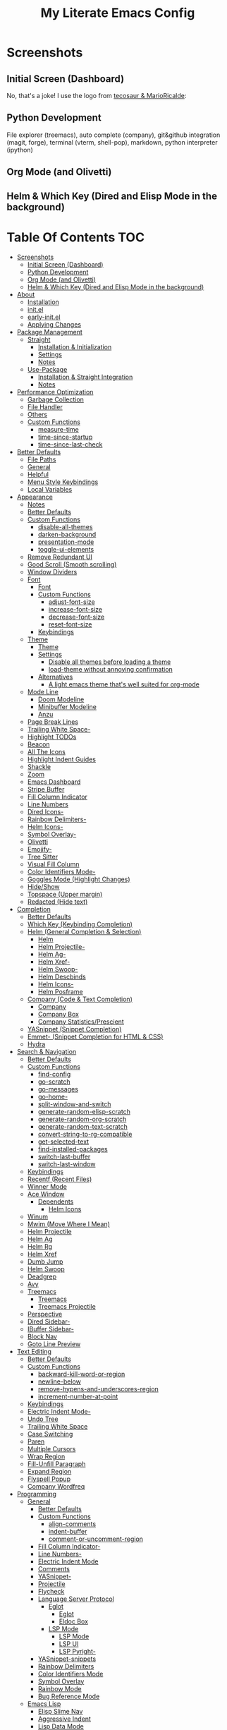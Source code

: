 #+TITLE: My Literate Emacs Config
#+STARTUP: overview

* Screenshots
** Initial Screen (Dashboard)
[[./screenshots/dashboard-rms.png]]

No, that's a joke! I use the logo from [[https://github.com/tecosaur/emacs-config/blob/master/config.org#splash-screen][tecosaur & MarioRicalde]]:

[[./screenshots/dashboard.png]]

** Python Development
File explorer (treemacs), auto complete (company), git&github integration
(magit, forge), terminal (vterm, shell-pop), markdown, python interpreter
(ipython)
[[./screenshots/python.png]]
** Org Mode (and Olivetti)
[[./screenshots/org-mode_and_olivetti.png]]
** Helm & Which Key (Dired and Elisp Mode in the background)
[[./screenshots/helm-posframe.png]]

[[./screenshots/whichkey-posframe.png]]
* Table Of Contents :TOC:
- [[#screenshots][Screenshots]]
  - [[#initial-screen-dashboard][Initial Screen (Dashboard)]]
  - [[#python-development][Python Development]]
  - [[#org-mode-and-olivetti][Org Mode (and Olivetti)]]
  - [[#helm--which-key-dired-and-elisp-mode-in-the-background][Helm & Which Key (Dired and Elisp Mode in the background)]]
- [[#about][About]]
  - [[#installation][Installation]]
  - [[#initel][init.el]]
  - [[#early-initel][early-init.el]]
  - [[#applying-changes][Applying Changes]]
- [[#package-management][Package Management]]
  - [[#straight][Straight]]
    - [[#installation--initialization][Installation & Initialization]]
    - [[#settings][Settings]]
    - [[#notes][Notes]]
  - [[#use-package][Use-Package]]
    - [[#installation--straight-integration][Installation & Straight Integration]]
    - [[#notes-1][Notes]]
- [[#performance-optimization][Performance Optimization]]
  - [[#garbage-collection][Garbage Collection]]
  - [[#file-handler][File Handler]]
  - [[#others][Others]]
  - [[#custom-functions][Custom Functions]]
    - [[#measure-time][measure-time]]
    - [[#time-since-startup][time-since-startup]]
    - [[#time-since-last-check][time-since-last-check]]
- [[#better-defaults][Better Defaults]]
  - [[#file-paths][File Paths]]
  - [[#general][General]]
  - [[#helpful][Helpful]]
  - [[#menu-style-keybindings][Menu Style Keybindings]]
  - [[#local-variables][Local Variables]]
- [[#appearance][Appearance]]
  - [[#notes-2][Notes]]
  - [[#better-defaults-1][Better Defaults]]
  - [[#custom-functions-1][Custom Functions]]
    - [[#disable-all-themes][disable-all-themes]]
    - [[#darken-background][darken-background]]
    - [[#presentation-mode][presentation-mode]]
    - [[#toggle-ui-elements][toggle-ui-elements]]
  - [[#remove-redundant-ui][Remove Redundant UI]]
  - [[#good-scroll-smooth-scrolling][Good Scroll (Smooth scrolling)]]
  - [[#window-dividers][Window Dividers]]
  - [[#font][Font]]
    - [[#font-1][Font]]
    - [[#custom-functions-2][Custom Functions]]
      - [[#adjust-font-size][adjust-font-size]]
      - [[#increase-font-size][increase-font-size]]
      - [[#decrease-font-size][decrease-font-size]]
      - [[#reset-font-size][reset-font-size]]
    - [[#keybindings][Keybindings]]
  - [[#theme][Theme]]
    - [[#theme-1][Theme]]
    - [[#settings-1][Settings]]
      - [[#disable-all-themes-before-loading-a-theme][Disable all themes before loading a theme]]
      - [[#load-theme-without-annoying-confirmation][load-theme without annoying confirmation]]
    - [[#alternatives][Alternatives]]
      - [[#a-light-emacs-theme-thats-well-suited-for-org-mode][A light emacs theme that's well suited for org-mode]]
  - [[#mode-line][Mode Line]]
    - [[#doom-modeline][Doom Modeline]]
    - [[#minibuffer-modeline][Minibuffer Modeline]]
    - [[#anzu][Anzu]]
  - [[#page-break-lines][Page Break Lines]]
  - [[#trailing-white-space-][Trailing White Space-]]
  - [[#highlight-todos][Highlight TODOs]]
  - [[#beacon][Beacon]]
  - [[#all-the-icons][All The Icons]]
  - [[#highlight-indent-guides][Highlight Indent Guides]]
  - [[#shackle][Shackle]]
  - [[#zoom][Zoom]]
  - [[#emacs-dashboard][Emacs Dashboard]]
  - [[#stripe-buffer][Stripe Buffer]]
  - [[#fill-column-indicator][Fill Column Indicator]]
  - [[#line-numbers][Line Numbers]]
  - [[#dired-icons-][Dired Icons-]]
  - [[#rainbow-delimiters-][Rainbow Delimiters-]]
  - [[#helm-icons-][Helm Icons-]]
  - [[#symbol-overlay-][Symbol Overlay-]]
  - [[#olivetti][Olivetti]]
  - [[#emojify-][Emojify-]]
  - [[#tree-sitter][Tree Sitter]]
  - [[#visual-fill-column][Visual Fill Column]]
  - [[#color-identifiers-mode-][Color Identifiers Mode-]]
  - [[#goggles-mode-highlight-changes][Goggles Mode (Highlight Changes)]]
  - [[#hideshow][Hide/Show]]
  - [[#topspace-upper-margin][Topspace (Upper margin)]]
  - [[#redacted-hide-text][Redacted (Hide text)]]
- [[#completion][Completion]]
  - [[#better-defaults-2][Better Defaults]]
  - [[#which-key-keybinding-completion][Which Key (Keybinding Completion)]]
  - [[#helm-general-completion--selection][Helm (General Completion & Selection)]]
    - [[#helm][Helm]]
    - [[#helm-projectile-][Helm Projectile-]]
    - [[#helm-ag-][Helm Ag-]]
    - [[#helm-xref-][Helm Xref-]]
    - [[#helm-swoop-][Helm Swoop-]]
    - [[#helm-descbinds][Helm Descbinds]]
    - [[#helm-icons--1][Helm Icons-]]
    - [[#helm-posframe][Helm Posframe]]
  - [[#company-code--text-completion][Company (Code & Text Completion)]]
    - [[#company][Company]]
    - [[#company-box][Company Box]]
    - [[#company-statisticsprescient][Company Statistics/Prescient]]
  - [[#yasnippet-snippet-completion][YASnippet (Snippet Completion)]]
  - [[#emmet--snippet-completion-for-html--css][Emmet- (Snippet Completion for HTML & CSS)]]
  - [[#hydra][Hydra]]
- [[#search--navigation][Search & Navigation]]
  - [[#better-defaults-3][Better Defaults]]
  - [[#custom-functions-3][Custom Functions]]
    - [[#find-config][find-config]]
    - [[#go-scratch][go-scratch]]
    - [[#go-messages][go-messages]]
    - [[#go-home-][go-home-]]
    - [[#split-window-and-switch][split-window-and-switch]]
    - [[#generate-random-elisp-scratch][generate-random-elisp-scratch]]
    - [[#generate-random-org-scratch][generate-random-org-scratch]]
    - [[#generate-random-text-scratch][generate-random-text-scratch]]
    - [[#convert-string-to-rg-compatible][convert-string-to-rg-compatible]]
    - [[#get-selected-text][get-selected-text]]
    - [[#find-installed-packages][find-installed-packages]]
    - [[#switch-last-buffer][switch-last-buffer]]
    - [[#switch-last-window][switch-last-window]]
  - [[#keybindings-1][Keybindings]]
  - [[#recentf-recent-files][Recentf (Recent Files)]]
  - [[#winner-mode][Winner Mode]]
  - [[#ace-window][Ace Window]]
    - [[#dependents][Dependents]]
      - [[#helm-icons][Helm Icons]]
  - [[#winum][Winum]]
  - [[#mwim-move-where-i-mean][Mwim (Move Where I Mean)]]
  - [[#helm-projectile][Helm Projectile]]
  - [[#helm-ag][Helm Ag]]
  - [[#helm-rg][Helm Rg]]
  - [[#helm-xref][Helm Xref]]
  - [[#dumb-jump][Dumb Jump]]
  - [[#helm-swoop][Helm Swoop]]
  - [[#deadgrep][Deadgrep]]
  - [[#avy][Avy]]
  - [[#treemacs][Treemacs]]
    - [[#treemacs-1][Treemacs]]
    - [[#treemacs-projectile][Treemacs Projectile]]
  - [[#perspective][Perspective]]
  - [[#dired-sidebar-][Dired Sidebar-]]
  - [[#ibuffer-sidebar-][IBuffer Sidebar-]]
  - [[#block-nav][Block Nav]]
  - [[#goto-line-preview][Goto Line Preview]]
- [[#text-editing][Text Editing]]
  - [[#better-defaults-4][Better Defaults]]
  - [[#custom-functions-4][Custom Functions]]
    - [[#backward-kill-word-or-region][backward-kill-word-or-region]]
    - [[#newline-below][newline-below]]
    - [[#remove-hypens-and-underscores-region][remove-hypens-and-underscores-region]]
    - [[#increment-number-at-point][increment-number-at-point]]
  - [[#keybindings-2][Keybindings]]
  - [[#electric-indent-mode-][Electric Indent Mode-]]
  - [[#undo-tree][Undo Tree]]
  - [[#trailing-white-space][Trailing White Space]]
  - [[#case-switching][Case Switching]]
  - [[#paren][Paren]]
  - [[#multiple-cursors][Multiple Cursors]]
  - [[#wrap-region][Wrap Region]]
  - [[#fill-unfill-paragraph][Fill-Unfill Paragraph]]
  - [[#expand-region][Expand Region]]
  - [[#flyspell-popup][Flyspell Popup]]
  - [[#company-wordfreq][Company Wordfreq]]
- [[#programming][Programming]]
  - [[#general-1][General]]
    - [[#better-defaults-5][Better Defaults]]
    - [[#custom-functions-5][Custom Functions]]
      - [[#align-comments][align-comments]]
      - [[#indent-buffer][indent-buffer]]
      - [[#comment-or-uncomment-region][comment-or-uncomment-region]]
    - [[#fill-column-indicator-][Fill Column Indicator-]]
    - [[#line-numbers-][Line Numbers-]]
    - [[#electric-indent-mode][Electric Indent Mode]]
    - [[#comments][Comments]]
    - [[#yasnippet-][YASnippet-]]
    - [[#projectile][Projectile]]
    - [[#flycheck][Flycheck]]
    - [[#language-server-protocol][Language Server Protocol]]
      - [[#eglot][Eglot]]
        - [[#eglot-1][Eglot]]
        - [[#eldoc-box][Eldoc Box]]
      - [[#lsp-mode][LSP Mode]]
        - [[#lsp-mode-1][LSP Mode]]
        - [[#lsp-ui][LSP UI]]
        - [[#lsp-pyright-][LSP Pyright-]]
    - [[#yasnippet-snippets][YASnippet-snippets]]
    - [[#rainbow-delimiters][Rainbow Delimiters]]
    - [[#color-identifiers-mode][Color Identifiers Mode]]
    - [[#symbol-overlay][Symbol Overlay]]
    - [[#rainbow-mode][Rainbow Mode]]
    - [[#bug-reference-mode][Bug Reference Mode]]
  - [[#emacs-lisp][Emacs Lisp]]
    - [[#elisp-slime-nav][Elisp Slime Nav]]
    - [[#aggressive-indent][Aggressive Indent]]
    - [[#lisp-data-mode][Lisp Data Mode]]
  - [[#python][Python]]
    - [[#python-1][Python]]
    - [[#pyvenv][Pyvenv]]
    - [[#import-magic][Import Magic]]
    - [[#black][Black]]
    - [[#isort][Isort]]
    - [[#lsp-pyright][LSP Pyright]]
    - [[#django][Django]]
    - [[#jupyter-notebook][Jupyter Notebook]]
  - [[#web-mode][Web Mode]]
    - [[#web-mode-html][Web Mode (HTML)]]
    - [[#emmet-mode][Emmet Mode]]
      - [[#emmet-mode-1][Emmet Mode]]
      - [[#helm-emmet][Helm Emmet]]
    - [[#company-web][Company Web]]
    - [[#json-mode][Json Mode]]
    - [[#prettier][Prettier]]
    - [[#auto-rename-tag][Auto Rename Tag]]
  - [[#javascript][JavaScript]]
    - [[#javascript-1][JavaScript]]
  - [[#go][Go]]
  - [[#c][C]]
  - [[#lua][Lua]]
- [[#tools][Tools]]
  - [[#dired][Dired]]
    - [[#dired-1][Dired]]
    - [[#dired-x][Dired-X]]
    - [[#dired-icons][Dired Icons]]
    - [[#dired-subtree][Dired Subtree]]
    - [[#dired-sidebar][Dired Sidebar]]
    - [[#ibuffer-sidebar][IBuffer Sidebar]]
    - [[#dired-show-readme][Dired Show Readme]]
    - [[#dired-posframe][Dired Posframe]]
    - [[#dired-recent][Dired Recent]]
  - [[#org][Org]]
    - [[#org-1][Org]]
    - [[#custom-functions-6][Custom Functions]]
      - [[#org-screenshot][org-screenshot]]
      - [[#org-indent-src-block][org-indent-src-block]]
      - [[#org-sort-by-priority][org-sort-by-priority]]
      - [[#org-agenda-posframe][org-agenda-posframe]]
    - [[#org-bullets][Org Bullets]]
    - [[#toc-org][Toc Org]]
    - [[#org-table-auto-align][Org Table Auto Align]]
    - [[#ob-async][ob-async]]
    - [[#org-pomodoro][Org Pomodoro]]
    - [[#org-roam][Org Roam]]
      - [[#org-roam-1][Org Roam]]
      - [[#org-roam-server][Org Roam Server]]
      - [[#company-org-roam][Company Org Roam]]
    - [[#org-fancy-priorities][Org Fancy Priorities]]
    - [[#org-tree-slide][Org Tree Slide]]
    - [[#org-export-twitter-bootstrap][Org Export Twitter Bootstrap]]
    - [[#valign-mode][Valign Mode]]
    - [[#org-appear][Org Appear]]
  - [[#calendar][Calendar]]
  - [[#version-control][Version Control]]
    - [[#magit][Magit]]
      - [[#magit-1][Magit]]
      - [[#magit-todos][Magit Todos]]
      - [[#magit-forge][Magit Forge]]
    - [[#diff-hl][diff-hl]]
    - [[#smerge][Smerge]]
    - [[#git-link][Git Link]]
    - [[#git-timemachine][Git Timemachine]]
    - [[#git-blame-vc-msg][Git Blame (vc-msg)]]
  - [[#terminal-emulation][Terminal Emulation]]
    - [[#vterm][Vterm]]
    - [[#shell-pop][Shell Pop]]
  - [[#restclient][Restclient]]
    - [[#restclient-1][Restclient]]
    - [[#company-restclient][Company Restclient]]
    - [[#ob-restclient][ob-restclient]]
    - [[#password-mode][Password Mode]]
  - [[#eaf][EAF]]
  - [[#sudo-edit][Sudo Edit]]
  - [[#google-translate][Google Translate]]
  - [[#pdf][PDF]]
    - [[#pdf-tools][PDF Tools]]
    - [[#interleave][Interleave]]
    - [[#pdf-continuous-scroll-mode][PDF Continuous Scroll Mode]]
  - [[#emacs-screencast][Emacs Screencast]]
  - [[#slack][Slack]]
    - [[#slack-1][Slack]]
    - [[#emojify][Emojify]]
    - [[#alert][Alert]]
    - [[#helm-slack][Helm Slack]]
  - [[#plantuml][PlantUML]]
  - [[#eww][EWW]]
    - [[#highlight-code-blocks][Highlight Code Blocks]]
  - [[#xwwp-xwidget-webkit-enhancement][XWWP (Xwidget Webkit Enhancement)]]
  - [[#screenshot][Screenshot]]
  - [[#emacs-everywhere][Emacs Everywhere]]
  - [[#pomidor-pomodoro][Pomidor (Pomodoro)]]
  - [[#speed-type][Speed Type]]
  - [[#docker][Docker]]
  - [[#sozluk][Sozluk]]
- [[#file-modes][File Modes]]
  - [[#markdown][Markdown]]
  - [[#fish][Fish]]
  - [[#docker-1][Docker]]
    - [[#dockerfile][Dockerfile]]
    - [[#docker-compose][Docker Compose]]
  - [[#yaml][Yaml]]
  - [[#requirementstxt-pip][requirements.txt (pip)]]
  - [[#pdf-][PDF-]]
  - [[#gitignore][.gitignore]]
  - [[#csv][Csv]]
  - [[#po][Po]]
  - [[#terraform][Terraform]]
- [[#fun][Fun]]
  - [[#play-free-software-song][Play Free Software Song]]
  - [[#selectric-mode][Selectric Mode]]
  - [[#fireplace][Fireplace]]
  - [[#pacmacs][Pacmacs]]
  - [[#2048][2048]]
  - [[#artist-mode][Artist Mode]]
  - [[#rubiks-cube][Rubik's Cube]]
- [[#packages-i-almost-never-use-but-want-to-keep][Packages I almost never use but want to keep]]
  - [[#turkish-mode][Turkish Mode]]
  - [[#minimap][Minimap]]
  - [[#helm-system-packages][Helm System Packages]]
  - [[#dimmer][Dimmer]]
  - [[#focus][Focus]]
  - [[#command-log-mode][Command Log Mode]]
  - [[#keypression][Keypression]]
  - [[#literate-calc-mode][Literate Calc Mode]]
- [[#some-other-emacs-configurations][Some Other Emacs Configurations]]

* About
** Installation
Clone this repository to ~/.emacs.d or ~/.config/emacs
#+BEGIN_SRC sh :tangle no
git clone https://github.com/KaratasFurkan/.emacs.d.git
#+END_SRC

Open Emacs and let the configuration install necessary packages.

Note: This configuration is *not* intended to be directly used by others, but it
can be useful to get inspired or copy some parts of it. I use Emacs 28.0.50 with
feature/native-comp branch, most of this configuration will work in old versions
too but some parts needs Emacs 27+.

** init.el
init.el is just used to load literate config.
#+BEGIN_SRC emacs-lisp :tangle init.el
(defconst config-org (locate-user-emacs-file "README.org"))
(defconst config-el (locate-user-emacs-file "config.el"))

(unless (file-exists-p config-el)
  (require 'org)
  (org-babel-tangle-file config-org config-el))

(load-file config-el)
#+END_SRC

** early-init.el
Note that a few of the code blocks (mostly UI related) in this configuration
tangle to =early-init.el= instead of =config.el= (which is the elisp file
generated by this configuration) to get the effects in the very beginning of the
initialization.

** Applying Changes
#+BEGIN_SRC emacs-lisp
(defun fk/tangle-config ()
  "Export code blocks from the literate config file
asynchronously."
  (interactive)
  ;; prevent emacs from killing until tangle-process finished
  (add-to-list 'kill-emacs-query-functions
               (lambda ()
                 (or (not (process-live-p (get-process "tangle-process")))
                     (y-or-n-p "\"fk/tangle-config\" is running; kill it? "))))
  ;; tangle config asynchronously
  (fk/async-process
   (format "emacs %s --batch --eval '(org-babel-tangle nil \"%s\")'" config-org config-el)
   "tangle-process"))
#+END_SRC

If the current org file is the literate config file, add a local hook to tangle
code blocks on every save to update configuration.
#+BEGIN_SRC emacs-lisp
(add-hook 'org-mode-hook
          (lambda ()
            (if (equal buffer-file-truename config-org)
                (fk/add-local-hook 'after-save-hook 'fk/tangle-config))))
#+END_SRC

* Package Management
** Straight
*** Installation & Initialization
Taken from: https://github.com/raxod502/straight.el#getting-started
#+BEGIN_SRC emacs-lisp
(defvar bootstrap-version)
(let ((bootstrap-file
       (locate-user-emacs-file "straight/repos/straight.el/bootstrap.el"))
      (bootstrap-version 5))
  (unless (file-exists-p bootstrap-file)
    (with-current-buffer
        (url-retrieve-synchronously
         "https://raw.githubusercontent.com/raxod502/straight.el/develop/install.el"
         'silent 'inhibit-cookies)
      (goto-char (point-max))
      (eval-print-last-sexp)))
  (load bootstrap-file nil 'nomessage))
#+END_SRC

*** Settings
To not increase Emacs startup time, check package modifications when packages
edited (with Emacs) or manually invoke =straight-check-all= command, instead of
checking modifications at startup.

Note: this setting should be set *before* the initialization of *straight*.
early-init is a good place for this, so I used =:tangle early-init.el= here.
#+BEGIN_SRC emacs-lisp :tangle early-init.el
(setq straight-check-for-modifications '(check-on-save find-when-checking))
#+END_SRC

Straight uses symlinks in the =build= directory which causes
=xref-find-definition= to ask ="Symbolic link to Git-controlled source
file; follow link? (y or n)"= every time, to always answer =yes=, set
=vc-follow-symlinks= true.
#+BEGIN_SRC emacs-lisp
(setq vc-follow-symlinks t)
#+END_SRC

Use default depth of 1 when cloning files with git to get savings on network
bandwidth and disk space.
#+BEGIN_SRC emacs-lisp
(setq straight-vc-git-default-clone-depth 1)
#+END_SRC

*** Notes
- =M-x straight-pull-all=: update all packages.
- =M-x straight-normalize-all=: restore all packages (remove local edits)
- =M-x straight-freeze-versions= and =M-x straight-thaw-versions= are like =pip
  freeze requirements.txt= and =pip install -r requirements.txt=
- To tell straight.el that you want to use the version of Org shipped with
  Emacs, rather than cloning the upstream repository:
(Note: ":tangle no")
#+BEGIN_SRC emacs-lisp :tangle no
(use-package org
  :straight (:type built-in))
#+END_SRC

** Use-Package
*** Installation & Straight Integration
#+BEGIN_SRC emacs-lisp
;; Install `use-package'.
(straight-use-package 'use-package)

;; Install packages in `use-package' forms with `straight'. (not the built-in
;; package.el)
(setq straight-use-package-by-default t)

;; Key Chord functionality in use-package. (I do not use it anymore.)
;; (use-package use-package-chords
;;   :hook
;;   (dashboard-after-initialize . (lambda () (key-chord-mode 1))))
#+END_SRC

*** Notes
- Hooks in the =:hook= section, run in reverse order. Example:
(Note: ":tangle no")
#+BEGIN_SRC emacs-lisp :tangle no
(use-package package-name
  :hook
  (x-mode . last)
  (x-mode . second)
  (x-mode . first))
#+END_SRC

* Performance Optimization
A very nice source: https://github.com/hlissner/doom-emacs/blob/develop/docs/faq.org#how-does-doom-start-up-so-quickly
** Garbage Collection
Make startup faster by reducing the frequency of garbage collection.
Set gc-cons-threshold (the default is 800 kilobytes) to maximum value
available, to prevent any garbage collection from happening during
load time.

Note: tangle to early-init.el to make startup even faster
#+BEGIN_SRC emacs-lisp :tangle early-init.el
(setq gc-cons-threshold most-positive-fixnum)
#+END_SRC

Restore it to reasonable value after init. Also stop garbage collection during
minibuffer interaction (helm etc.).
#+BEGIN_SRC emacs-lisp
(defconst 1mb 1048576)
(defconst 20mb 20971520)
(defconst 30mb 31457280)
(defconst 50mb 52428800)

(defun fk/defer-garbage-collection ()
  (setq gc-cons-threshold most-positive-fixnum))

(defun fk/restore-garbage-collection ()
  (run-at-time 1 nil (lambda () (setq gc-cons-threshold 30mb))))

(add-hook 'emacs-startup-hook 'fk/restore-garbage-collection 100)
(add-hook 'minibuffer-setup-hook 'fk/defer-garbage-collection)
(add-hook 'minibuffer-exit-hook 'fk/restore-garbage-collection)

(setq read-process-output-max 1mb)  ;; lsp-mode's performance suggest
#+END_SRC

** File Handler
(Note: ":tangle early-init.el")
#+BEGIN_SRC emacs-lisp :tangle early-init.el
(defvar default-file-name-handler-alist file-name-handler-alist)
(setq file-name-handler-alist nil)

(add-hook 'emacs-startup-hook
          (lambda ()
            (setq file-name-handler-alist default-file-name-handler-alist)) 100)
#+END_SRC

** Others
Copied from Doom Emacs:
(Note: ":tangle early-init.el")
#+BEGIN_SRC emacs-lisp :tangle early-init.el
;; In Emacs 27+, package initialization occurs before `user-init-file' is
;; loaded, but after `early-init-file'. straight.el handles package
;; initialization, so we must prevent Emacs from doing it early!
(setq package-enable-at-startup nil)
(advice-add 'package--ensure-init-file :override 'ignore)

;; Resizing the Emacs frame can be a terribly expensive part of changing the
;; font. By inhibiting this, we easily halve startup times with fonts that are
;; larger than the system default.
(setq frame-inhibit-implied-resize t)
#+END_SRC

** Custom Functions
*** measure-time
(Note: ":tangle early-init.el")
#+BEGIN_SRC emacs-lisp :tangle early-init.el
(defmacro fk/measure-time (&rest body)
  "Measure the time it takes to evaluate BODY."
  `(let ((time (current-time)))
     ,@body
     (message "%s" (float-time (time-since time)))))
#+END_SRC

*** time-since-startup
(Note: ":tangle early-init.el")
#+BEGIN_SRC emacs-lisp :tangle early-init.el
(defun fk/time-since-startup (&optional prefix)
  "Display the time that past since emacs startup. Add PREFIX if given at the
start of message for debug purposes."
  (interactive)
  (let* ((prefix (or prefix ""))
         (time (float-time (time-since before-init-time)))
         (str (format "%s%s seconds" prefix time)))
    (if (or (not (string-empty-p prefix))
            (called-interactively-p 'interactive))
        (message str)
      str)))
#+END_SRC

*** time-since-last-check
(Note: ":tangle early-init.el")
#+BEGIN_SRC emacs-lisp :tangle early-init.el
(defvar fk/time-last-check nil)
(defvar fk/time-threshold 0)
(setq fk/time-threshold 0.02)

(defun fk/time-since-last-check (&optional prefix)
  "Display the time that past since last check. Add PREFIX if given at the
start of message for debug purposes."
  (interactive)
  (let* ((prefix (or prefix ""))
         (time (float-time (time-since (or fk/time-last-check before-init-time))))
         (str (format "%s%s seconds" prefix time)))
    (setq fk/time-last-check (current-time))
    (if (or (not (string-empty-p prefix))
            (called-interactively-p 'interactive))
        (when (> time fk/time-threshold) (message "%s" str))
      str)))
#+END_SRC

* Better Defaults
** File Paths
Keep Emacs directory clean.
#+BEGIN_SRC emacs-lisp
(use-package no-littering
  :config
  (with-eval-after-load 'recentf
    (add-to-list 'recentf-exclude no-littering-var-directory)
    (add-to-list 'recentf-exclude no-littering-etc-directory))

  (setq auto-save-file-name-transforms  ; autosaved-file-name~
        `((".*" ,(no-littering-expand-var-file-name "auto-save/") t))
        custom-file (no-littering-expand-etc-file-name "custom.el"))

  (when (file-exists-p custom-file)
    ;; Load `custom-set-variables', not load whole `custom.el' with unwanted
    ;; `custom-set-faces'
    (with-current-buffer (find-file-noselect custom-file)
      (goto-char 0)
      (forward-sexp)
      (call-interactively 'eval-last-sexp)
      (kill-buffer)))

  (defconst fk/static-directory (locate-user-emacs-file "static/"))

  (defun fk/expand-static-file-name (file)
    "Expand filename FILE relative to `fk/static-directory'."
    (expand-file-name file fk/static-directory)))
#+END_SRC

** General
#+BEGIN_SRC emacs-lisp
(setq-default
 ring-bell-function 'ignore            ; prevent beep sound.
 inhibit-startup-screen t              ; TODO: maybe better on early-init or performance?
 initial-major-mode 'fundamental-mode  ; TODO: maybe better on early-init or performance?
 initial-scratch-message nil           ; TODO: maybe better on early-init?
 create-lockfiles nil                  ; .#locked-file-name
 confirm-kill-processes nil            ; exit emacs without asking to kill processes
 backup-by-copying t                   ; prevent linked files
 require-final-newline t               ; always end files with newline
 delete-old-versions t                 ; don't ask to delete old backup files
 revert-without-query '(".*")          ; `revert-buffer' without confirmation
 uniquify-buffer-name-style 'forward   ; non-unique buffer name display: unique-part/non-unique-filename
 fast-but-imprecise-scrolling t        ; supposed to make scrolling faster on hold
 window-resize-pixelwise t)            ; correctly resize windows by pixels (e.g. in split-window functions)

(defalias 'yes-or-no-p 'y-or-n-p)

(global-auto-revert-mode)

(save-place-mode)

(global-so-long-mode)

(bind-key* "M-r" 'repeat)

(defun fk/add-local-hook (hook function)
  "Add buffer-local hook."
  (add-hook hook function :local t))

(defun fk/async-process (command &optional name filter)
  "Start an async process by running the COMMAND string with bash. Return the
process object for it.

NAME is name for the process. Default is \"async-process\".

FILTER is function that runs after the process is finished, its args should be
\"(process output)\". Default is just messages the output."
  (make-process
   :command `("bash" "-c" ,command)
   :name (if name name
           "async-process")
   :filter (if filter filter
             (lambda (process output) (message (s-trim output))))))

;; Examples:
;;
;; (fk/async-process "ls")
;;
;; (fk/async-process "ls" "my ls process"
;;                   (lambda (process output) (message "Output:\n\n%s" output)))
;;
;; (fk/async-process "unknown command")

;; Make sure to focus when a new emacsclient frame created.
(add-hook 'server-after-make-frame-hook (lambda () (select-frame-set-input-focus (selected-frame))))

(defalias 'narrow-quit 'widen)  ; I forget `widen' everytime
#+END_SRC

** Helpful
A better, more detailed *help* buffer.
#+BEGIN_SRC emacs-lisp
(use-package helpful
  :custom
  ;; Use helpful in `helm-apropos'
  (helm-describe-function-function 'helpful-function)
  (helm-describe-variable-function 'helpful-variable)
  :bind
  (([remap describe-function] . helpful-callable)
   ([remap describe-variable] . helpful-variable)
   ([remap describe-key] . helpful-key)
   :map emacs-lisp-mode-map
   ("C-c C-d" . helpful-at-point)))
#+END_SRC

** Menu Style Keybindings
Menu style keybindings like Spacemacs.
#+BEGIN_SRC emacs-lisp
;; NOTE: I use F1 as C-h (paging & help).
(bind-keys*
 :prefix-map fk/menu-map
 :prefix "M-m"
 ("M-m" . which-key-show-full-major-mode)
 ("M-h" . help-command)
 ("M-u" . universal-argument)
 :map fk/menu-map :prefix-map buffers         :prefix "b"
 :map fk/menu-map :prefix-map comments        :prefix "c"
 :map fk/menu-map :prefix-map django          :prefix "d"
 :map fk/menu-map :prefix-map errors          :prefix "e"
 :map fk/menu-map :prefix-map files           :prefix "f"
 :map fk/menu-map :prefix-map org             :prefix "o"
 :map fk/menu-map :prefix-map text            :prefix "t"
 :map fk/menu-map :prefix-map version-control :prefix "v"
 :map fk/menu-map :prefix-map windows         :prefix "w")
#+END_SRC

** Local Variables
#+BEGIN_SRC emacs-lisp
(defun fk/straight-ignore-local-variables (orig-func &rest args)
  "Ignore local variables when visiting an installed package
which is generally not intended to be edited."
  (unless (string-prefix-p (straight--dir) default-directory)
    (apply orig-func args)))

(advice-add 'hack-local-variables-confirm :override 'fk/straight-ignore-local-variables)
#+END_SRC

* Appearance
** Notes
- To start Emacs maximized: =$ emacs -mm=
- To start Emacs fullscreen: =$ emacs -fs=

** Better Defaults
#+BEGIN_SRC emacs-lisp
(global-hl-line-mode)
(blink-cursor-mode -1)

(setq-default
 truncate-lines t
 frame-resize-pixelwise t     ; maximized emacs may not fit screen without this
 frame-title-format '((:eval  ; TODO: maybe better in "* Better Defaults"
                       (let ((project-name (projectile-project-name)))
                         (unless (string= "-" project-name)
                           (format "%s| " project-name))))
                      "%b"))  ; project-name| file-name
#+END_SRC

** Custom Functions
*** disable-all-themes
#+BEGIN_SRC emacs-lisp
(defun fk/disable-all-themes ()
  "Disable all active themes."
  (interactive)
  (dolist (theme custom-enabled-themes)
    (disable-theme theme)))
#+END_SRC
*** darken-background
I use this to darken non-file buffers like treemacs, helm etc.
#+BEGIN_SRC emacs-lisp
(defun fk/darken-background ()
  "Darken the background of the buffer."
  (interactive)
  (face-remap-add-relative 'default :background fk/dark-color))
#+END_SRC

*** presentation-mode
#+BEGIN_SRC emacs-lisp
(define-minor-mode fk/presentation-mode
  "A global minor mode for presentations. Make things easy to see."
  :global t
  (if fk/presentation-mode
      (progn
        (fk/adjust-font-size 20)
        (dimmer-mode 1)
        (setq zoom-size '(100 . 30))
        (zoom-mode 1)
        (setq default-window-divider-default-bottom-width window-divider-default-bottom-width
              default-window-divider-default-right-width window-divider-default-right-width)
        (setq window-divider-default-bottom-width 7
              window-divider-default-right-width 7)
        (window-divider-mode 1)
        (set-face-attribute 'olivetti-borders-face nil :background fk/darker-olivetti-borders-color)
        (olivetti-mode 1)
        (goggles-mode 1))
    (fk/adjust-font-size 0)
    (dimmer-mode -1)
    (setq zoom-size fk/zoom-default-size)
    (zoom-mode -1)
    (setq window-divider-default-bottom-width default-window-divider-default-bottom-width
          window-divider-default-right-width default-window-divider-default-right-width)
    (window-divider-mode 1)
    (set-face-attribute 'olivetti-borders-face nil :background fk/default-olivetti-borders-color)
    (olivetti-mode 1)
    (goggles-mode -1)))
#+END_SRC

*** toggle-ui-elements
#+BEGIN_SRC emacs-lisp
(defun fk/toggle-ui-elements (&optional arg)
  "Toggle `display-line-numbers-mode', `highlight-indent-guides-mode' and
`display-fill-column-indicator-mode'."
  (interactive)
  (display-line-numbers-mode (or arg (if display-line-numbers-mode -1 1)))
  (highlight-indent-guides-mode (or arg (if highlight-indent-guides-mode -1 1)))
  (display-fill-column-indicator-mode (or arg (if display-fill-column-indicator-mode -1 1))))

;; (add-hook 'prog-mode-hook (lambda () (fk/toggle-ui-elements -1)) 100)
#+END_SRC

** Remove Redundant UI
(Note: ":tangle early-init.el")
#+BEGIN_SRC emacs-lisp :tangle early-init.el
(menu-bar-mode -1)
(tool-bar-mode -1)
(scroll-bar-mode -1)
;; Do not show default modeline until doom-modeline is loaded
(setq-default mode-line-format nil)
#+END_SRC

** Good Scroll (Smooth scrolling)
#+BEGIN_SRC emacs-lisp
(use-package good-scroll
  :straight (:host github :repo "io12/good-scroll.el")
  :commands good-scroll-mode
  :custom
  (good-scroll-duration 0.2)
  (good-scroll-point-jump 4)
  ;; :bind
  ;; ("C-v" . fk/smooth-scroll-up)
  ;; ("M-v" . fk/smooth-scroll-down)
  ;; ("C-l" . fk/smooth-recenter-top-bottom)
  ;; :hook
  ;; (dashboard-after-initialize . good-scroll-mode)
  :config
  (defun fk/smooth-scroll-down (&optional pixels)
    "Smooth alternative of M-v `scroll-down-command'."
    (interactive)
    (let ((good-scroll-step (or pixels 300)))
      (good-scroll-down)))

  (defun fk/smooth-scroll-up (&optional pixels)
    "Smooth alternative of C-v `scroll-up-command'."
    (interactive)
    (let ((good-scroll-step (or pixels 300)))
      (good-scroll-up)))

  (defun fk/smooth-recenter-top-bottom ()
    "docstring"
    (interactive)
    (let* ((current-row (cdr (nth 6 (posn-at-point))))
           (target-row (save-window-excursion
                         (recenter-top-bottom)
                         (cdr (nth 6 (posn-at-point)))))
           (distance-in-pixels (* (- target-row current-row) (line-pixel-height)))
           (good-scroll-step distance-in-pixels))
      (when (not (zerop distance-in-pixels))
        (good-scroll--update -1)))))
#+END_SRC

** Window Dividers
Change default window dividers to a better built-in alternative.
(Note: ":tangle early-init.el")
#+BEGIN_SRC emacs-lisp :tangle early-init.el
(setq window-divider-default-places t
      window-divider-default-bottom-width 1
      window-divider-default-right-width 1)

(window-divider-mode)
#+END_SRC

** Font
*** Font
#+BEGIN_SRC emacs-lisp :tangle early-init.el
(defconst fk/default-font-family "Roboto Mono")
(defconst fk/default-font-size 90)
(defconst fk/default-icon-size 15)

(defconst fk/variable-pitch-font-family "Noto Serif")
(defconst fk/variable-pitch-font-size fk/default-font-size)  ; TODO: adjust this and use in org-mode

(custom-set-faces
 `(default ((t (:family ,fk/default-font-family :height ,fk/default-font-size))))
 `(variable-pitch ((t (:family ,fk/variable-pitch-font-family :height ,fk/variable-pitch-font-size))))
 ;; Characters with fixed pitch face do not shown when height is 90.
 `(fixed-pitch-serif ((t (:height 100)))))
#+END_SRC

*** Custom Functions
**** adjust-font-size
#+BEGIN_SRC emacs-lisp
(defun fk/adjust-font-size (height)
  "Adjust font size by given height. If height is '0', reset font
size. This function also handles icons and modeline font sizes."
  (interactive "nHeight ('0' to reset): ")
  (let ((new-height (if (zerop height)
                        fk/default-font-size
                      (+ height (face-attribute 'default :height)))))
    (set-face-attribute 'default nil :height new-height)
    (set-face-attribute 'mode-line nil :height new-height)
    (set-face-attribute 'mode-line-inactive nil :height new-height)
    (message "Font size: %s" new-height))
  (let ((new-size (if (zerop height)
                      fk/default-icon-size
                    (+ (/ height 5) treemacs--icon-size))))
    (when (fboundp 'treemacs-resize-icons)
      (treemacs-resize-icons new-size))
    (when (fboundp 'company-box-icons-resize)
      (company-box-icons-resize new-size)))
  (when diff-hl-mode
    (diff-hl-maybe-redefine-bitmaps)))
#+END_SRC

**** increase-font-size
#+BEGIN_SRC emacs-lisp
(defun fk/increase-font-size ()
  "Increase font size by 0.5 (5 in height)."
  (interactive)
  (fk/adjust-font-size 5))
#+END_SRC

**** decrease-font-size
#+BEGIN_SRC emacs-lisp
(defun fk/decrease-font-size ()
  "Decrease font size by 0.5 (5 in height)."
  (interactive)
  (fk/adjust-font-size -5))
#+END_SRC

**** reset-font-size
#+BEGIN_SRC emacs-lisp
(defun fk/reset-font-size ()
  "Reset font size according to the `fk/default-font-size'."
  (interactive)
  (fk/adjust-font-size 0))
#+END_SRC

*** Keybindings
#+BEGIN_SRC emacs-lisp
(global-set-key (kbd "C-=") 'fk/increase-font-size)
(global-set-key (kbd "C--") 'fk/decrease-font-size)
(global-set-key (kbd "C-0") 'fk/reset-font-size)
#+END_SRC

** Theme
*** Theme
#+BEGIN_SRC emacs-lisp
(use-package doom-themes
  :custom-face
  (font-lock-comment-face ((t (:slant italic))))
  (font-lock-string-face ((t (:foreground "PeachPuff3"))))
  (font-lock-function-name-face ((t (:foreground "LightGoldenrod"))))
  (highlight ((t (:underline t :background nil :foreground nil))))
  (lazy-highlight ((t (:background nil :foreground nil :box (:line-width -1)))))
  (fixed-pitch ((t (:family "Noto Sans Mono"))))
  :config
  (load-theme 'doom-spacegrey t)
  (defconst fk/font-color (face-attribute 'default :foreground))
  (defconst fk/background-color (face-attribute 'default :background))
  (defconst fk/dark-color (doom-darken fk/background-color 0.15))
  (defconst fk/dark-color1 (doom-darken fk/background-color 0.01))
  (defconst fk/dark-color2 (doom-darken fk/background-color 0.02))
  (defconst fk/dark-color3 (doom-darken fk/background-color 0.03))
  (defconst fk/dark-color4 (doom-darken fk/background-color 0.04))
  (defconst fk/dark-color5 (doom-darken fk/background-color 0.05))
  (defconst fk/dark-color6 (doom-darken fk/background-color 0.06))
  (defconst fk/dark-color7 (doom-darken fk/background-color 0.07))
  (defconst fk/dark-color8 (doom-darken fk/background-color 0.08))
  (defconst fk/dark-color9 (doom-darken fk/background-color 0.09))
  (defconst fk/light-color (doom-lighten fk/background-color 0.15))
  (defconst fk/light-color1 (doom-lighten fk/background-color 0.09))
  (defconst fk/light-color2 (doom-lighten fk/background-color 0.08))
  (defconst fk/light-color3 (doom-lighten fk/background-color 0.07))
  (defconst fk/light-color4 (doom-lighten fk/background-color 0.06))
  (defconst fk/light-color5 (doom-lighten fk/background-color 0.05))
  (defconst fk/light-color6 (doom-lighten fk/background-color 0.04))
  (defconst fk/light-color7 (doom-lighten fk/background-color 0.03))
  (defconst fk/light-color8 (doom-lighten fk/background-color 0.02))
  (defconst fk/light-color9 (doom-lighten fk/background-color 0.01)))
#+END_SRC

*** Settings
**** Disable all themes before loading a theme
#+BEGIN_SRC emacs-lisp
(defadvice load-theme (before disable-themes-first activate)
  (fk/disable-all-themes))
#+END_SRC

**** load-theme without annoying confirmation
#+BEGIN_SRC emacs-lisp
(advice-add 'load-theme
            :around
            (lambda (fn theme &optional no-confirm no-enable)
              (funcall fn theme t)))
#+END_SRC

*** Alternatives
**** A light emacs theme that's well suited for org-mode
#+BEGIN_SRC emacs-lisp
(use-package poet-theme
  :defer t)
#+END_SRC

** Mode Line
*** Doom Modeline
#+BEGIN_SRC emacs-lisp
(use-package doom-modeline
  :init
  ;; show doom-modeline at the same time with dashboard
  (add-hook 'emacs-startup-hook 'doom-modeline-mode -100)
  :custom
  (doom-modeline-buffer-encoding nil)
  (doom-modeline-vcs-max-length 40)
  (doom-modeline-bar-width 1)
  (doom-modeline-env-python-executable "python")
  :custom-face
  (mode-line ((t (:background ,fk/dark-color))))
  (mode-line-inactive ((t (:background ,fk/dark-color5))))
  (mode-line-highlight ((t (:inherit cursor :foreground "black"))))
  (doom-modeline-bar ((t (:background ,fk/dark-color))))
  (doom-modeline-buffer-path ((t (:inherit font-lock-comment-face :slant normal))))
  :hook
  (dashboard-after-initialize . column-number-mode))
#+END_SRC

*** Minibuffer Modeline
#+BEGIN_SRC emacs-lisp
(defvar fk/minibuffer-modeline--message nil)

(defun fk/minibuffer-modeline-update ()
  "Show global info in minibuffer instead of modeline."
  (let* ((pyvenv-icon (all-the-icons-icon-for-mode 'python-mode :height 0.9 :v-adjust 0.01))
         (pyvenv (when (and (featurep 'pyvenv) pyvenv-virtual-env-name)
                   (format "[%s %s]" pyvenv-icon pyvenv-virtual-env-name)))
         (perspectives (when (featurep 'perspective)
                         (string-join (let ((persp-show-modestring t))
                                        (persp-update-modestring)
                                        (persp-mode-line)))))
         (pomidor (when (and (featurep 'pomidor) pomidor-timer)
                    (format " [%s]"
                            (string-limit
                             (let* ((break (pomidor--break-duration (car (last pomidor-global-state))))
                                    (overwork (pomidor--overwork-duration (car (last pomidor-global-state))))
                                    (work (pomidor--work-duration (car (last pomidor-global-state)))))
                               (cond
                                (break (propertize (pomidor--format-duration break) 'face 'pomidor-break-face))
                                (overwork (propertize (pomidor--format-duration overwork) 'face 'pomidor-overwork-face))
                                (work (propertize (pomidor--format-duration work) 'face 'pomidor-work-face)))) 5))))
         (time (propertize (format-time-string " %H:%M %a %d/%m" (current-time)) 'face 'font-lock-comment-face))
         (info (string-join (list pyvenv perspectives pomidor time) " "))
         (message (if fk/minibuffer-modeline--message fk/minibuffer-modeline--message ""))
         (right-padding 2)
         (left-padding (make-string (max 0 (- (frame-width) (length message) (length info) right-padding)) ?\ )))
    (setq fk/minibuffer-modeline--message nil)
    (with-current-buffer " *Minibuf-0*"
      (erase-buffer)
      (insert message left-padding info))))

(add-hook 'post-command-hook 'fk/minibuffer-modeline-update)

(setq fk/minibuffer-modeline-timer (run-at-time nil 10 'fk/minibuffer-modeline-update))

;;; Advices to not lose minibuffer modeline info  ; FIXME: breaks when using isearch

;; (defun fk/minibuffer-modeline-message (func &rest args)
;;   "Show message and modeline info at the same time."
;;   (unless inhibit-message
;;     (setq fk/minibuffer-modeline--message (apply func args))
;;     (fk/minibuffer-modeline-update)
;;     fk/minibuffer-modeline--message))

;; (advice-add 'message :around 'fk/minibuffer-modeline-message)
#+END_SRC
*** Anzu
#+BEGIN_SRC emacs-lisp
(use-package anzu
  :hook
  (dashboard-after-initialize . global-anzu-mode))
#+END_SRC

** Page Break Lines
#+BEGIN_SRC emacs-lisp
(use-package page-break-lines
  :custom-face
  (page-break-lines ((t (:inherit font-lock-comment-face :foreground ,fk/light-color1 :width expanded))))
  :hook
  (dashboard-after-initialize . global-page-break-lines-mode)
  :config
  (add-to-list 'page-break-lines-modes 'c-mode))
#+END_SRC

** [[#trailing-white-space][Trailing White Space-]]
** Highlight TODOs
#+BEGIN_SRC emacs-lisp
(use-package hl-todo
  :custom
  ;; Better hl-todo colors, taken from spacemacs
  (hl-todo-keyword-faces '(("TODO" . "#dc752f")
                           ("NEXT" . "#dc752f")
                           ("THEM" . "#2d9574")
                           ("PROG" . "#4f97d7")
                           ("OKAY" . "#4f97d7")
                           ("DONT" . "#f2241f")
                           ("FAIL" . "#f2241f")
                           ("DONE" . "#86dc2f")
                           ("NOTE" . "#b1951d")
                           ("KLUDGE" . "#b1951d")
                           ("HACK" . "#b1951d")
                           ("TEMP" . "#b1951d")
                           ("QUESTION" . "#b1951d")
                           ("HOLD" . "#dc752f")
                           ("FIXME" . "#dc752f")
                           ("XXX+" . "#dc752f")))
  :hook
  (dashboard-after-initialize . global-hl-todo-mode))
#+END_SRC

** Beacon
#+BEGIN_SRC emacs-lisp
(use-package beacon
  ;; :preface
  ;; (defconst cursor-color+1 (format "#%x" (+ 1 (string-to-number (string-remove-prefix "#" (face-attribute 'cursor :background)) 16))))
  :custom
  (beacon-color "#D08771")  ; TODO: cursor-color+1 does not work with emacs --daemon
  ;; (beacon-blink-when-point-moves-vertically 10)
  (beacon-dont-blink-major-modes '(dashboard-mode minibuff))
  :config
  (defun fk/beacon-blink ()
    "`beacon-blink' with `beacon-dont-blink-major-modes' control."
    (interactive)
    (unless (seq-find 'derived-mode-p beacon-dont-blink-major-modes)
      (beacon-blink)))
  ;; `beacon-blink' manually instead of activating `beacon-mode' to not
  ;; calculate every time on post-command-hook if should beacon blink
  ;; TODO: create a global minor mode with this: `fk/manual-beacon-mode'
  (dolist (command '(other-window
                     winum-select-window-by-number
                     scroll-up-command
                     scroll-down-command
                     recenter-top-bottom
                     ;; fk/smooth-scroll-up
                     ;; fk/smooth-scroll-down
                     ;; fk/smooth-recenter-top-bottom
                     move-to-window-line-top-bottom
                     ace-select-window
                     ace-swap-window
                     aw-flip-window
                     avy-goto-word-or-subword-1
                     avy-pop-mark))
    (eval `(defadvice ,command (after blink activate)
             (fk/beacon-blink))))
  (dolist (hook '(find-file-hook
                  xref-after-jump-hook
                  xref-after-return-hook
                  persp-switch-hook))
    (add-hook hook 'fk/beacon-blink)))
#+END_SRC

** All The Icons
#+BEGIN_SRC emacs-lisp
;; Prerequisite for a few packages (e.g. treemacs, all-the-icons-dired)
;; "M-x all-the-icons-install-fonts" to install fonts at the first time.
(use-package all-the-icons)
#+END_SRC

** Highlight Indent Guides
#+BEGIN_SRC emacs-lisp
(use-package highlight-indent-guides
  :custom
  (highlight-indent-guides-method 'character)
  (highlight-indent-guides-responsive 'top)
  (highlight-indent-guides-auto-enabled nil)
  :custom-face
  (highlight-indent-guides-character-face ((t (:foreground ,fk/light-color7))))
  (highlight-indent-guides-top-character-face ((t (:foreground ,fk/light-color5))))
  :hook
  (prog-mode . highlight-indent-guides-mode))
#+END_SRC

** Shackle
#+BEGIN_SRC emacs-lisp
(use-package shackle
  :custom
  (shackle-default-size 0.4)
  (shackle-rules '(("\\`\\*helm.*?\\*\\'" :regexp t :align t)  ; I use helm-posframe now, this is unnecessary but i want to keep just in case
                   ("\\`\\*helpful.*?\\*\\'" :regexp t :align t)
                   ("\\`\\*Go Translate*?\\*\\'" :regexp t :align t)
                   (help-mode :align t :select t)))
  :hook
  (dashboard-after-initialize . shackle-mode))
#+END_SRC

** Zoom
#+BEGIN_SRC emacs-lisp
;; TODO: Add a function to set window width to fill column width
;; according to current major mode
(use-package zoom
  :commands zoom-mode
  :preface
  (defvar fk/zoom-default-size '(120 . 40))
  :custom
  (zoom-size fk/zoom-default-size)
  :bind*
  (("C-M-=" . fk/enlarge-window)
   ("C-M--" . fk/shrink-window)
   ("C-M-0" . balance-windows))
  :config
  ;; TODO: handle when zoom-mode active
  (defun fk/adjust-window-width (percentage)
    (if (and olivetti-mode (= (count-windows) 1))
        (if (> percentage 1.0) (olivetti-expand) (olivetti-shrink))
      (let* ((new-width (round (* (window-width) percentage)))
             (zoom-size (cons new-width (cdr zoom-size))))
        (if (> percentage 1.0)  ; TODO: fk/smooth-zoom do not shrink
            (fk/smooth-zoom)
          (zoom)))))

  (defun fk/enlarge-window ()
    (interactive)
    (fk/adjust-window-width 1.1))

  (defun fk/shrink-window ()
    (interactive)
    (fk/adjust-window-width 0.9))

  (defvar fk/smooth-zoom-steps 10)
  (defvar fk/smooth-zoom-period 0.01)

  (defun fk/floor (number)
    "Floor by absolute value."
    (if (< number 0)
        (ceiling number)
      (floor number)))

  (defun fk/smooth-zoom ()
    "Smooth (animated) version of `zoom'."
    (interactive)
    (cancel-function-timers 'fk/smooth-zoom--resize)
    (setq fk/smooth-zoom-sizes '())
    (setq fk/smooth-zoom-window (get-buffer-window))
    (let* ((current-size (cons (window-width) (window-height)))
           (desired-size zoom-size)
           (distances (cons (- (car desired-size) (car current-size))
                            (- (cdr desired-size) (cdr current-size))))
           (step-distance (cons (fk/floor (/ (car distances) (float fk/smooth-zoom-steps)))
                                (fk/floor (/ (cdr distances) (float fk/smooth-zoom-steps))))))
      (dotimes (i fk/smooth-zoom-steps)
        (let* ((zoom-size (if (< i (1- fk/smooth-zoom-steps))
                              (cons (+ (car step-distance) (car current-size))
                                    (+ (cdr step-distance) (cdr current-size)))
                            desired-size))
               (time (concat (number-to-string (round (* i fk/smooth-zoom-period 1000))) " millisec")))
          (setq current-size zoom-size)
          (add-to-list 'fk/smooth-zoom-sizes current-size t)
          (run-at-time time nil 'fk/smooth-zoom--resize)))))

  (defun fk/smooth-zoom--resize ()
    (with-selected-window fk/smooth-zoom-window
      (let ((zoom-size (pop fk/smooth-zoom-sizes)))
        (zoom--resize)))))
#+END_SRC

** Emacs Dashboard
#+BEGIN_SRC emacs-lisp
(use-package dashboard
  :custom
  ;; Source for logo: https://github.com/tecosaur/emacs-config/blob/master/config.org#splash-screen
  (dashboard-startup-banner (fk/expand-static-file-name "logos/emacs-e-medium.png"))
  ;; Do not show package count, it is meaningless because of lazy loading.
  (dashboard-banner-logo-title "Welcome to Emacs!\n")
  (dashboard-init-info (format "Emacs started in %s\n\n" (fk/time-since-startup)))
  (dashboard-set-heading-icons t)
  (dashboard-set-file-icons t)
  (dashboard-center-content t)
  (dashboard-item-shortcuts '((recents . "r")
                              (projects . "p")
                              (agenda . "a")))
  (dashboard-items '((recents  . 5)
                     (projects . 5)
                     (agenda . 0)  ; I override the insert-agenda function
                     (pinned-items . 0)))  ; Custom section
  :custom-face
  (dashboard-heading ((t (:inherit font-lock-keyword-face :height 1.2))))
  (dashboard-items-face ((t (:weight normal))))
  :hook
  (dashboard-mode . (lambda () (setq-local cursor-type nil)))
  :config
  (dashboard-setup-startup-hook)

  ;; Run the hooks even if dashboard initialization is skipped
  (when (> (length command-line-args) 1)
    (add-hook 'emacs-startup-hook (lambda () (run-hooks 'dashboard-after-initialize-hook))))

  (defun fk/home ()
    "Switch to home (dashboard) buffer."
    (interactive)
    (if (get-buffer dashboard-buffer-name)
        (switch-to-buffer dashboard-buffer-name)
      (dashboard-refresh-buffer)))

  (defun fk/dashboard-get-agenda ()
    "Get a copy of the agenda buffer from Emacs daemon. Faster
than reading it in normal way."
    (let* ((output-buffer (get-buffer-create "*agenda*"))
           (exit-status (call-process "emacsclient" nil output-buffer nil
                                      "--eval"
                                      "(let ((org-agenda-span 2))
                                         (org-agenda-list)
                                         (read-only-mode -1)
                                         (goto-char (point-min))
                                         (kill-line)
                                         (buffer-string))")))
      (if (zerop exit-status)
          (let* ((output (with-current-buffer output-buffer
                           (buffer-substring-no-properties (point-min) (point-max))))
                 (clean-output (string-replace "#<marker" "<marker" output))
                 (agenda (car (read-from-string clean-output))))
            (kill-buffer output-buffer)
            (string-trim agenda))
        "Emacs server (daemon) is not running, Agenda couldn't loaded.")))

  (defun dashboard-insert-agenda (&rest _)
    "Insert a copy of org-agenda buffer."
    (dashboard-insert-heading "Agenda for today:")
    (insert "\n\n" (fk/dashboard-get-agenda)))

  ;; Colorize agenda section even if org-agenda.el hasn't loaded.
  ;; Note: defining faces is enough, color values comes from propertized string
  (defface org-agenda-structure nil nil)
  (defface org-agenda-date nil nil)
  (defface org-agenda-date-today nil nil)
  (defface org-agenda-current-time nil nil)
  (defface org-agenda-calendar-event nil nil)
  (defface org-scheduled-today nil nil)
  (defface org-time-grid nil nil)
  (defface org-warning nil nil)
  (defface org-agenda-date-weekend nil nil)
  (defface org-upcoming-deadline nil nil)
  (defface org-upcoming-distant-deadline nil nil)
  (defface org-agenda-date-weekend nil nil)
  (defface org-habit-clear-future-face nil nil)
  (defface org-habit-ready-face nil nil)
  (defface org-habit-alert-face nil nil)
  (defface org-habit-overdue-future-face nil nil)


  ;; Custom section:  Pinned Items
  ;; I use this to pin the things I need to remember.
  (setq fk/dashboard-pinned-items '("Fill Worksheet"))

  (defun fk/dashboard-insert-pinned-items (&rest _)
    "Insert pinned items."
    (insert (all-the-icons-octicon "pin" :height 1.2 :v-adjust 0.02 :face 'dashboard-heading)
            (propertize " Pinned Items:\n" 'face 'dashboard-heading 'line-spacing 5))
    (dolist (item fk/dashboard-pinned-items)
      (insert (format "  %s %s\n" (all-the-icons-octicon "primitive-dot" :height 1.0 :v-adjust 0.02) item))))

  (add-to-list 'dashboard-item-generators  '(pinned-items . fk/dashboard-insert-pinned-items)))
#+END_SRC

** Stripe Buffer
#+BEGIN_SRC emacs-lisp
(use-package stripe-buffer
  :custom-face
  (stripe-highlight ((t (:background ,fk/light-color7))))
  :config
  ;; hl-line (higher priority stripes) fix:
  (defadvice sb/redraw-region (after stripe-set-priority activate)
    (when (or stripe-buffer-mode stripe-table-mode)
      (dolist (overlay sb/overlays)
        (overlay-put overlay 'priority -100))))
  :hook
  (org-mode . turn-on-stripe-table-mode))
#+END_SRC

** Fill Column Indicator
#+BEGIN_SRC emacs-lisp
(use-package display-fill-column-indicator
  :straight (:type built-in)
  :custom
  (display-fill-column-indicator-character ?│)
  :custom-face  ; NOTE: The character above does not work with "Roboto Mono"
  (fill-column-indicator ((t (:family "Source Code Pro" :foreground ,fk/light-color7))))
  :hook
  (prog-mode . display-fill-column-indicator-mode))
#+END_SRC

** Line Numbers
#+BEGIN_SRC emacs-lisp
(use-package display-line-numbers
  :straight (:type built-in)
  :custom-face
  (line-number ((t (:foreground ,fk/light-color2))))
  (line-number-current-line ((t (:foreground ,fk/light-color))))
  :hook
  (prog-mode . display-line-numbers-mode))
#+END_SRC

** [[#dired-icons][Dired Icons-]]
** [[#rainbow-delimiters][Rainbow Delimiters-]]
** [[#helm-icons][Helm Icons-]]
** [[#symbol-overlay][Symbol Overlay-]]
** Olivetti
#+BEGIN_SRC emacs-lisp
(use-package olivetti
  :straight (:host github :repo "KaratasFurkan/olivetti")
  :custom
  (olivetti-enable-visual-line-mode nil)
  (olivetti-window-local t)
  ;; Body width
  (fk/olivetti-body-width-default 120)
  (fk/olivetti-body-width-large 180)
  (olivetti-body-width fk/olivetti-body-width-default)
  ;; Borders
  (olivetti-enable-borders t)
  (fk/default-olivetti-borders-color fk/dark-color2)
  (fk/darker-olivetti-borders-color fk/dark-color9)
  :custom-face
  (olivetti-borders-face ((t (:background ,fk/default-olivetti-borders-color))))
  :bind*
  (("C-1" . fk/smart-C-x-1)
   :map windows
   ("c" . olivetti-mode)
   :map windows
   :prefix-map olivetti
   :prefix "o"
   ("o" . global-olivetti-mode)
   ("e" . olivetti-expand)
   ("s" . olivetti-shrink))
  :hook
  (dashboard-after-initialize . global-olivetti-mode)
  :config
  (setq olivetti-excluded-buffer-regexps
        `(,@olivetti-excluded-buffer-regexps
          "\\`\\*vterm" "\\`\\*pomidor\\*" "*fireplace*"))

  (defun fk/smart-C-x-1 ()
    (interactive)
    (if (= (count-windows) 1)
        (if (and global-olivetti-mode
                 (= olivetti-body-width fk/olivetti-body-width-default))
            (progn
              (setq olivetti-body-width fk/olivetti-body-width-large)
              (olivetti-mode))
          (call-interactively 'global-olivetti-mode)
          (setq olivetti-body-width fk/olivetti-body-width-default))
      (delete-other-windows))))
#+END_SRC

** [[#emojify][Emojify-]]
** Tree Sitter
#+BEGIN_SRC emacs-lisp
(use-package tree-sitter
  :commands fk/tree-sitter-hl-mode
  :config
  (defun fk/tree-sitter-hl-mode ()
    "Require `tree-sitter-langs' + Activate `tree-sitter-hl-mode'."
    (interactive)
    (require 'tree-sitter-langs)
    (call-interactively 'tree-sitter-hl-mode)))

(use-package tree-sitter-langs
  :defer t
  :config
  ;; Custom patterns to make it look like in old versions:
  ;; See: https://github.com/ubolonton/emacs-tree-sitter/issues/153
  (tree-sitter-hl-add-patterns 'python
    [(assignment left: (identifier) @variable)])

  (tree-sitter-hl-add-patterns 'python
    [(decorator (call (identifier) @function.special))]))
#+END_SRC

** Visual Fill Column
#+BEGIN_SRC emacs-lisp
(use-package visual-fill-column
  :commands visual-fill-column-mode
  :bind
  ( :map windows
    ("v" . visual-fill-column-mode))
  :hook
  (visual-fill-column-mode . visual-line-mode))
#+END_SRC

** [[#color-identifiers-mode][Color Identifiers Mode-]]
** Goggles Mode (Highlight Changes)
#+BEGIN_SRC emacs-lisp
(use-package goggles
  :straight (:host github :repo "minad/goggles")
  :commands goggles-mode
  :custom
  (goggles-pulse-delay 0.1))
#+END_SRC

** Hide/Show
#+BEGIN_SRC emacs-lisp
(use-package hideshow
  :straight (:type built-in)
  :defer nil
  :custom
  (hs-isearch-open t)
  :bind
  ( :map hs-minor-mode-map
    ("TAB" . fk/hs-smart-tab)
    ("<tab>" . fk/hs-smart-tab)
    ("<backtab>" . hs-toggle-hiding))
  :config
  (defun fk/hs-smart-tab ()
    "Pretend like `hs-toggle-hiding' if point is on a hiding block."
    (interactive)
    (if (save-excursion
          (move-beginning-of-line 1)
          (hs-looking-at-block-start-p))
        (hs-show-block)
      (indent-for-tab-command)))

  (defun fk/hide-second-level-blocks ()
    "Hide second level blocks (mostly class methods in python) in
current buffer."
    (interactive)
    (hs-minor-mode)
    (save-excursion
      (goto-char (point-min))
      (hs-hide-level 2))))
#+END_SRC

** Topspace (Upper margin)
#+BEGIN_SRC emacs-lisp
(use-package topspace
  :bind
  ( :map windows
    ("m" . topspace-mode)))
#+END_SRC

** Redacted (Hide text)
#+BEGIN_SRC emacs-lisp
(use-package redacted
  :commands redacted-mode
  :hook
  (redacted-mode . (lambda () (read-only-mode (if redacted-mode 1 -1)))))
#+END_SRC

* Completion
** Better Defaults
#+BEGIN_SRC emacs-lisp
(add-to-list 'completion-styles 'flex t)
#+END_SRC

** Which Key (Keybinding Completion)
#+BEGIN_SRC emacs-lisp
(use-package which-key-posframe
  :custom
  (which-key-idle-delay 2)
  (which-key-idle-secondary-delay 0)
  (which-key-posframe-border-width 2)
  (which-key-posframe-parameters '((left-fringe . 5) (right-fringe . 5)))
  :custom-face
  (which-key-posframe ((t (:background ,fk/dark-color))))
  (which-key-posframe-border ((t (:background ,fk/light-color))))
  :hook
  (dashboard-after-initialize . which-key-posframe-mode)
  (dashboard-after-initialize . which-key-mode))
#+END_SRC

** Helm (General Completion & Selection)
*** Helm
#+BEGIN_SRC emacs-lisp
(use-package helm
  :custom
  (helm-M-x-always-save-history t)
  (helm-display-function 'pop-to-buffer)
  (savehist-additional-variables '(extended-command-history))
  (history-delete-duplicates t)
  (helm-command-prefix-key nil)
  ;; Just move the selected text to the top of kill-ring, do not insert the text
  (helm-kill-ring-actions '(("Copy marked" . (lambda (_str) (kill-new _str)))
                            ("Delete marked" . helm-kill-ring-action-delete)))
  :custom-face
  (helm-non-file-buffer ((t (:inherit font-lock-comment-face))))
  (helm-ff-file-extension ((t (:inherit default))))
  (helm-buffer-file ((t (:inherit default))))
  :bind
  (("M-x" . helm-M-x)
   ("C-x C-f" . helm-find-files)
   ("C-x C-b" . helm-buffers-list)
   ("C-x b" . helm-buffers-list)
   ("C-x C-r" . helm-recentf)
   ("C-x C-i" . fk/helm-imenu)
   ("C-x C-j" . fk/helm-imenu)
   ("M-y" . fk/yank-pop-or-helm-show-kill-ring)
   :map helm-map
   ("TAB" . helm-execute-persistent-action)
   ("<tab>" . helm-execute-persistent-action)
   ("C-z" . helm-select-action)
   ("C-w" . backward-kill-word)  ; Fix C-w
   :map files
   ("f" . helm-find-files)
   ("r" . helm-recentf)
   ("b" . helm-bookmarks)
   :map buffers
   ("b" . helm-buffers-list)
   :map help-map
   ("a" . helm-apropos))
  :hook
  (dashboard-after-initialize . helm-mode)
  (helm-mode . savehist-mode)
  (helm-major-mode . fk/darken-background)
  :config
  (with-eval-after-load 'helm-buffers
    (dolist (regexp '("\\*epc con" "\\*helm" "\\*EGLOT" "\\*straight" "\\*Flymake"
                      "\\*eldoc" "\\*Compile-Log" "\\*xref" "\\*company"
                      "\\*aw-posframe" "\\*Warnings" "\\*Backtrace"))
      (add-to-list 'helm-boring-buffer-regexp-list regexp))
    (bind-keys
     :map helm-buffer-map
     ("M-d" . helm-buffer-run-kill-buffers)
     ("C-M-d" . helm-buffer-run-kill-persistent)))

  ;; "Waiting for process to die...done" fix.
  ;; Source: https://github.com/bbatsov/helm-projectile/issues/136#issuecomment-688444955
  (defun fk/helm--collect-matches (orig-fun src-list &rest args)
    (let ((matches
           (cl-loop for src in src-list
                    collect (helm-compute-matches src))))
      (unless (eq matches t) matches)))

  (advice-add 'helm--collect-matches :around 'fk/helm--collect-matches)

  (require 'helm-imenu)  ; Fixes buggy helm-imenu at first usage

  (defun fk/helm-imenu ()
    "helm-imenu without initializion (preselect)."
    (interactive)
    (unless helm-source-imenu
      (setq helm-source-imenu
            (helm-make-source "Imenu" 'helm-imenu-source
              :fuzzy-match helm-imenu-fuzzy-match)))
    (let* ((imenu-auto-rescan t)
           (helm-highlight-matches-around-point-max-lines 'never))
      (helm :sources 'helm-source-imenu
            :default ""
            :preselect ""
            :buffer "*helm imenu*")))

  (add-hook 'imenu-after-jump-hook (lambda ()
                                     (when (derived-mode-p 'outline-mode)
                                       (show-subtree))))

  (defun fk/yank-pop-or-helm-show-kill-ring ()
    "If called after a yank, call `yank-pop'. Otherwise, call
`helm-show-kill-ring'."
    (interactive)
    (if (eq last-command 'yank)
        (if (eq major-mode 'vterm-mode)
            (vterm-yank-pop)
          (yank-pop))
      (helm-show-kill-ring))))
#+END_SRC

*** [[#helm-projectile][Helm Projectile-]]
*** [[#helm-ag][Helm Ag-]]
*** [[#helm-xref][Helm Xref-]]
*** [[#helm-swoop][Helm Swoop-]]
*** Helm Descbinds
#+BEGIN_SRC emacs-lisp
(use-package helm-descbinds
  :commands helm-descbinds)
#+END_SRC

*** [[#helm-icons][Helm Icons-]]
*** Helm Posframe
#+BEGIN_SRC emacs-lisp
(use-package helm-posframe
  :straight (:host github :repo "KaratasFurkan/helm-posframe")
  :after helm
  :custom
  (helm-display-header-line nil)
  (helm-echo-input-in-header-line t)
  (helm-posframe-border-width 2)
  (helm-posframe-border-color fk/light-color)
  (helm-posframe-parameters '((left-fringe . 5) (right-fringe . 5)))
  (helm-posframe-size-function 'fk/helm-posframe-get-size)
  :config
  (helm-posframe-enable)
  ;; Remove annoying error message that displayed everytime after closing
  ;; helm-posframe. The message is:
  ;; Error during redisplay: (run-hook-with-args helm--delete-frame-function
  ;; #<frame 0x5586330a1f90>) signaled (user-error "No recursive edit is in
  ;; progress")
  (remove-hook 'delete-frame-functions 'helm--delete-frame-function)

  ;; Fix helm-posframe-display: Wrong type argument: window-live-p, #<window XYZ>
  (defun fk/helm-posframe-disable-on-minibuffer (orig-func &rest args)
    "Disable `helm-posframe' if it is called from minibuffer."
    (let ((helm-display-function 'helm-default-display-buffer))
      (apply orig-func args)))

  (advice-add 'helm-read-pattern-maybe :around 'fk/helm-posframe-disable-on-minibuffer)

  (defun fk/helm-posframe-get-size ()
    (list
     :min-width (or helm-posframe-min-width
                    (let ((half-frame-width (round (* (frame-width) 0.5)))
                          (three-quarter-frame-width (round (* (frame-width) 0.75))))
                      (if (> half-frame-width 100)
                          half-frame-width
                        three-quarter-frame-width)))
     :min-height (or helm-posframe-min-height
                     (let ((half-frame-height (round (* (frame-height) 0.5)))
                           (three-quarter-frame-height (round (* (frame-height) 0.75))))
                       (if (> half-frame-height 25)
                           half-frame-height
                         three-quarter-frame-height))))))
#+END_SRC

** Company (Code & Text Completion)
*** Company
#+BEGIN_SRC emacs-lisp
(use-package company
  :custom
  (company-idle-delay 0)
  (company-minimum-prefix-length 1)
  (company-tooltip-align-annotations t)
  (company-dabbrev-downcase nil)
  (company-dabbrev-other-buffers t) ; search buffers with the same major mode
  :bind
  ( :map company-active-map
    ("RET" . nil)
    ([return] . nil)
    ("C-w" . nil)
    ("TAB" . company-complete-selection)
    ("<tab>" . company-complete-selection)
    ("C-s" . company-complete-selection)  ; Mostly to use during yasnippet expansion
    ("C-n" . company-select-next)
    ("C-p" . company-select-previous))
  :hook
  (dashboard-after-initialize . global-company-mode)
  :config
  (add-to-list 'company-begin-commands 'backward-delete-char-untabify)

  ;; Show YASnippet snippets in company

  (defun fk/company-backend-with-yas (backend)
    "Add ':with company-yasnippet' to the given company backend."
    (if (and (listp backend) (member 'company-yasnippet backend))
        backend
      (append (if (consp backend)
                  backend
                (list backend))
              '(:with company-yasnippet))))

  (defun fk/company-smart-snippets (fn command &optional arg &rest _)
    "Do not show yasnippet candidates after dot."
    ;;Source:
    ;;https://www.reddit.com/r/emacs/comments/7dnbxl/how_to_temporally_filter_companymode_candidates/
    (unless (when (and (equal command 'prefix) (> (point) 0))
              (let* ((prefix (company-grab-symbol))
                     (point-before-prefix (if (> (- (point) (length prefix) 1) 0)
                                              (- (point) (length prefix) 1)
                                            1))
                     (char (buffer-substring-no-properties point-before-prefix (1+ point-before-prefix))))
                (string= char ".")))
      (funcall fn command arg)))

  ;; TODO: maybe show snippets at first?
  (defun fk/company-enable-snippets ()
    "Enable snippet suggestions in company by adding ':with
company-yasnippet' to all company backends."
    (interactive)
    (setq company-backends (mapcar 'fk/company-backend-with-yas company-backends))
    (advice-add 'company-yasnippet :around 'fk/company-smart-snippets))

  (fk/company-enable-snippets))
#+END_SRC

*** Company Box
#+BEGIN_SRC emacs-lisp
(use-package company-box
  :straight (:host github :repo "KaratasFurkan/company-box" :branch "consider-icon-right-margin-for-frame")
  :custom
  ;; Disable `single-candidate' and `echo-area' frontends
  (company-frontends '(company-box-frontend))
  (company-box-show-single-candidate t)
  ;;(company-box-frame-behavior 'point)
  (company-box-icon-right-margin 0.5)
  (company-box-backends-colors '((company-yasnippet . (:annotation default))))
  :hook
  (company-mode . company-box-mode))
#+END_SRC

*** Company Statistics/Prescient
#+BEGIN_SRC emacs-lisp
(use-package prescient
  :hook (dashboard-after-initialize . prescient-persist-mode))

(use-package company-prescient
  :after company
  :config (company-prescient-mode))

;; It turns out company-prescient could not be disabled locally, lets go back to
;; company-statistics
;; (use-package company-statistics
;;   :hook (global-company-mode . company-statistics-mode))
#+END_SRC

** YASnippet (Snippet Completion)
#+BEGIN_SRC emacs-lisp
(use-package yasnippet
  ;; Expand snippets with `C-j', not with `TAB'. Use `TAB' to always
  ;; jump to next field, even when company window is active. If there
  ;; is need to complete company's selection, use `C-s'
  ;; (`company-complete-selection').
  :custom
  (yas-indent-line nil)
  (yas-inhibit-overlay-modification-protection t)
  :custom-face
  (yas-field-highlight-face ((t (:inherit region))))
  :bind*
  (("C-j" . yas-expand)
   :map yas-minor-mode-map
   ("TAB" . nil)
   ("<tab>" . nil)
   :map yas-keymap
   ("TAB" . (lambda () (interactive) (company-abort) (yas-next-field)))
   ("<tab>" . (lambda () (interactive) (company-abort) (yas-next-field))))
  :hook
  (dashboard-after-initialize . yas-global-mode)
  (snippet-mode . (lambda () (setq-local require-final-newline nil))))
#+END_SRC

** [[#emmet-mode][Emmet-]] (Snippet Completion for HTML & CSS)
** Hydra
#+BEGIN_SRC emacs-lisp
(use-package hydra
  :defer t
  :custom
  (hydra-hint-display-type 'posframe)
  (hydra-posframe-show-params
   `( :internal-border-width 2
      :internal-border-color ,fk/light-color
      :left-fringe 5
      :right-fringe 5
      :poshandler posframe-poshandler-frame-bottom-center)))
#+END_SRC

* Search & Navigation
** Better Defaults
#+BEGIN_SRC emacs-lisp
(global-subword-mode)  ; navigationInCamelCase

(setq-default
 recenter-positions '(middle 0.15 top 0.85 bottom)  ; C-l positions
 scroll-conservatively 101)                         ; Smooth scrolling

;; Scroll less than default
(defvar fk/default-scroll-lines 15)

(defun fk/scroll-up (orig-func &optional arg)
  "Scroll up `fk/default-scroll-lines' lines (probably less than default)."
  (apply orig-func (list (or arg fk/default-scroll-lines))))

(defun fk/scroll-down (orig-func &optional arg)
  "Scroll down `fk/default-scroll-lines' lines (probably less than default)."
  (apply orig-func (list (or arg fk/default-scroll-lines))))

(advice-add 'scroll-up :around 'fk/scroll-up)
(advice-add 'scroll-down :around 'fk/scroll-down)
#+END_SRC

** Custom Functions
*** find-config
#+BEGIN_SRC emacs-lisp
(defun fk/find-config ()
  "Open config file."
  (interactive)
  (find-file config-org))

(defun fk/persp-switch-config ()
  "Open config file in a dedicated perspective."
  (interactive)
  (persp-switch "config")
  (fk/find-config))
#+END_SRC

*** go-scratch
#+BEGIN_SRC emacs-lisp
(defun fk/scratch ()
  "Switch to scratch buffer."
  (interactive)
  (switch-to-buffer "*scratch*"))
#+END_SRC

*** go-messages
#+BEGIN_SRC emacs-lisp
(defun fk/messages ()
  "Switch to Messages buffer."
  (interactive)
  (switch-to-buffer "*Messages*"))
#+END_SRC

*** [[#emacs-dashboard][go-home-]]
*** split-window-and-switch
#+BEGIN_SRC emacs-lisp
(defun fk/split-window-below-and-switch ()
  "Split the window below, then switch to the new window."
  (interactive)
  (split-window-below)
  (other-window 1))

(defun fk/split-window-right-and-switch ()
  "Split the window right, then switch to the new window."
  (interactive)
  (split-window-right)
  (other-window 1))
#+END_SRC

*** generate-random-elisp-scratch
#+BEGIN_SRC emacs-lisp
(defun fk/generate-random-elisp-scratch ()
  "Create and switch to a temporary scratch buffer with a random name and
`emacs-lisp-mode' activated."
  (interactive)
  (switch-to-buffer (make-temp-name "scratch-elisp-"))
  (emacs-lisp-mode))
#+END_SRC

*** generate-random-org-scratch
#+BEGIN_SRC emacs-lisp
(defun fk/generate-random-org-scratch ()
  "Create and switch to a temporary scratch buffer with a random name and
`org-mode' activated."
  (interactive)
  (switch-to-buffer (make-temp-name "scratch-org-"))
  (org-mode))
#+END_SRC

*** generate-random-text-scratch
#+BEGIN_SRC emacs-lisp
(defun fk/generate-random-text-scratch ()
  "Create and switch to a temporary scratch buffer with a random name and
`text-mode' activated."
  (interactive)
  (switch-to-buffer (make-temp-name "scratch-text-"))
  (text-mode))
#+END_SRC

*** convert-string-to-rg-compatible
#+BEGIN_SRC emacs-lisp
(setq fk/rg-special-characters '("(" ")" "[" "{" "*"))

(defun fk/convert-string-to-rg-compatible (str)
  "Escape special characters defined in `fk/rg-special-characters' of STR."
  (seq-reduce (lambda (str char) (string-replace char (concat "\\" char) str))
              fk/rg-special-characters
              str))
#+END_SRC

*** get-selected-text
#+BEGIN_SRC emacs-lisp
(defun fk/get-selected-text ()
  "Return selected text if region is active, else nil."
  (when (region-active-p)
    (let ((text (buffer-substring-no-properties (region-beginning) (region-end))))
      (deactivate-mark) text)))
#+END_SRC

*** find-installed-packages
#+BEGIN_SRC emacs-lisp
(defun fk/find-installed-packages ()
  "Quick way of opening the source code of an installed package."
  (interactive)
  (helm-find-files-1 (straight--repos-dir)))
#+END_SRC

*** switch-last-buffer
#+BEGIN_SRC emacs-lisp
(defun fk/switch-last-buffer ()
  "Switch to last buffer."
  (interactive)
  (switch-to-buffer (other-buffer (current-buffer) nil)))
#+END_SRC

*** switch-last-window
#+BEGIN_SRC emacs-lisp
(defun fk/switch-last-window ()
  (interactive)
  (when-let ((last-win (get-mru-window nil nil t)))
    (select-window last-win)))
#+END_SRC

** Keybindings
#+BEGIN_SRC emacs-lisp
(global-set-key (kbd "<F1>") 'help-command)
(bind-key* (kbd "M-h") 'help-command)
(bind-key* (kbd "M-h M-h") 'help-for-help)
(global-set-key (kbd "C-x c") 'fk/persp-switch-config)
(global-set-key (kbd "C-x C-k") 'kill-current-buffer)
(global-set-key (kbd "M-l") 'move-to-window-line-top-bottom)
(bind-key* "C-q" 'fk/switch-last-window)

;; Split & Switch
;; I use `fk/smart-C-x-1' for (kbd "C-1"), see Appearance / Olivetti
(global-set-key (kbd "C-2") 'fk/split-window-below-and-switch)
(global-set-key (kbd "C-3") 'fk/split-window-right-and-switch)

(bind-keys*
 :map files
 ("c" . fk/find-config)
 ("C" . fk/persp-switch-config)
 ("p" . fk/find-installed-packages))

(bind-keys*
 :map buffers
 ("s" . fk/scratch)
 ("r" . fk/generate-random-elisp-scratch)
 ("o" . fk/generate-random-org-scratch)
 ("t" . fk/generate-random-text-scratch)
 ("h" . fk/home)
 ("m" . fk/messages))

(bind-keys*
 :map windows
 ("b" . balance-windows)
 ("d" . delete-window)
 ("k" . kill-buffer-and-window))
#+END_SRC

** Recentf (Recent Files)
#+BEGIN_SRC emacs-lisp
(use-package recentf
  ;; Use with `helm-recentf'
  :straight (:type built-in)
  :custom
  (recentf-exclude `(,(straight--build-dir)
                     ,(locate-user-emacs-file "eln-cache/")
                     "/usr/share/emacs/"
                     "/usr/local/share/emacs/"
                     "emacs/src/"
                     ,(expand-file-name "~/.virtualenvs")
                     "/usr/lib/node_modules/"
                     "/tmp/"))
  (recentf-max-saved-items 200))
#+END_SRC

** Winner Mode
#+BEGIN_SRC emacs-lisp
(use-package winner
  :straight (:type built-in)
  :bind
  (("M-u" . winner-undo)
   ;; ("M-u" . (lambda () (interactive) (condition-case nil
   ;;                                       (xref-pop-marker-stack)
   ;;                                     (error (winner-undo)))))
   ("M-U" . winner-redo)
   :map windows
   ("u" . winner-undo)
   ("r" . winner-redo))
  :config
  (winner-mode))
#+END_SRC

** Ace Window
#+BEGIN_SRC emacs-lisp
(use-package ace-window
  :straight (:host github :repo "KaratasFurkan/ace-window" :branch "feature/posframe")
  :custom
  (aw-keys '(?a ?s ?d ?f ?g ?h ?j ?k ?l))
  (aw-ignore-current t)
  (aw-dispatch-when-more-than 3)
  :custom-face
  (aw-leading-char-face ((t (:height 15.0 :foreground "orangered2"))))
  :bind
  (("M-o" . ace-window)
   :map windows
   ("w" . ace-window)
   ("D" . ace-delete-window)
   ("s" . ace-swap-window)
   ("l" . aw-flip-window))
  :config
  (ace-window-posframe-mode))
#+END_SRC

*** Dependents
Those packages should load after ace-window to not install ace-window
from melpa. TODO: fix this
**** Helm Icons
#+BEGIN_SRC emacs-lisp
(use-package helm-icons
  :straight (:host github :repo "yyoncho/helm-icons")
  :after helm
  :config
  (treemacs-resize-icons fk/default-icon-size)
  (helm-icons-enable))
#+END_SRC

** Winum
#+BEGIN_SRC emacs-lisp
(use-package winum
  :bind*
  ("M-1" . winum-select-window-1)
  ("M-2" . winum-select-window-2)
  ("M-3" . winum-select-window-3)
  ("M-4" . winum-select-window-4)
  ("M-5" . winum-select-window-5)
  ("M-6" . winum-select-window-6)
  ("M-7" . winum-select-window-7)
  ("M-8" . winum-select-window-8)
  ("M-9" . winum-select-window-9)
  :config
  (winum-mode))
#+END_SRC

** Mwim (Move Where I Mean)
#+BEGIN_SRC emacs-lisp
(use-package mwim
  :bind
  ("C-a" . mwim-beginning-of-code-or-line)
  ("C-e" . mwim-end-of-line-or-code)
  ;; NOTE: Functions below are built-in but I think they fit in this context
  ("M-a" . fk/backward-sexp)
  ("M-e" . fk/forward-sexp)
  :config
  (defun fk/forward-sexp (&optional N)
    "Call `forward-sexp', fallback `forward-char' on error."
    (interactive)
    (condition-case nil
        (forward-sexp N)
      (error (forward-char N))))

  (defun fk/backward-sexp ()
    "`fk/forward-sexp' with negative argument."
    (interactive)
    (fk/forward-sexp -1)))
#+END_SRC

** Helm Projectile
#+BEGIN_SRC emacs-lisp
(use-package helm-projectile
  :custom
  (helm-projectile-sources-list '(helm-source-projectile-buffers-list
                                  helm-source-projectile-recentf-list
                                  helm-source-projectile-files-list
                                  helm-source-projectile-projects))
  :bind
  ("C-x f" . helm-projectile)
  :hook
  (projectile-mode . helm-projectile-on)
  :config
  (defun fk/projectile-recentf-files-first-five (original-function)
    "Return a list of five recently visited files in a project."
    (let ((files (funcall original-function)))
      (if (> (length files) 5)
          (seq-subseq files 0 5)
        files)))
  (advice-add 'projectile-recentf-files :around 'fk/projectile-recentf-files-first-five))
#+END_SRC

** Helm Ag
Note: I use [[#helm-rg][helm-rg]] for search (grep) functionality, keep helm-ag only to use its edit feature.
#+BEGIN_SRC emacs-lisp
(use-package helm-ag
  :custom
  (helm-ag-base-command
   "rg -S --no-heading --color=never --line-number --max-columns 400")
  :bind
  (("C-M-S-s" . fk/helm-ag-dwim)
   :map helm-ag-map
   ("C-o" . helm-ag--run-other-window-action))
  :config
  (defun fk/helm-ag-dwim (&optional query)
    "Smarter version of helm-ag.
- Search in project if in a project else search in default (current) directory.
- Start search with selected text if region is active or empty string.
- Escape special characters when searching with selected text."
    (interactive)
    (let ((root-dir (or (projectile-project-root) default-directory))
          (query (or (fk/get-selected-text) query)))
      (helm-do-ag root-dir nil query)))

  (defun fk/helm-ag-dwim-with-glob (glob &optional query)
    (interactive)
    (let ((helm-ag-base-command (concat helm-ag-base-command " --glob " glob)))
      (fk/helm-ag-dwim query)))

  (defun fk/helm-ag--parse-options-and-query (func input)
    "Make `helm-ag' input ripgrep compatible."
    (apply func (list (fk/convert-string-to-rg-compatible input))))

  (advice-add 'helm-ag--parse-options-and-query :around 'fk/helm-ag--parse-options-and-query))
#+END_SRC

** Helm Rg
#+BEGIN_SRC emacs-lisp
(use-package helm-rg
  :init
  ;; Load this macro even if helm-rg is not loaded yet
  (defmacro fk/helm-rg-define-search-command (name keymap kbd &optional glob query)
    "Define search commands and keybindings with predefined glob and query. Usage:
(fk/helm-rg-define-search-command
 \"my-search\" global-map \"C-M-s\" \"*.el\" \"foo\")"
    `(progn
       (defun ,(intern (concat "fk/" name)) ()
         (interactive)
         (require 'helm-rg)
         (fk/helm-rg-dwim-with-glob (or ,glob "") ,query))
       (define-key ,keymap (kbd ,kbd) ',(intern (concat "fk/" name)))))

  (defmacro fk/helm-rg-define-search-commands (&rest args)
    "Define multiple search command at once. Usage:
(fk/helm-rg-define-search-commands
 (\"my-search\" global-map \"C-M-s\" \"*.el\" \"foo\")
 (\"my-other-search\" global-map \"C-M-S\" \"*.el\" \"bar\"))"
    `(progn ,@(cl-loop for expr in args
                       collect `(fk/helm-rg-define-search-command ,@expr))))
  :custom
  (helm-rg-default-extra-args '("--max-columns" "400"
                                "-g" "!{*.min.css,*.min.js,*.svg,*.po}"
                                "-g" "!migrations/"))
  :custom-face
  (helm-rg-file-match-face ((t (:foreground nil :inherit font-lock-type-face :weight bold :underline nil :slant italic))))
  (helm-rg-line-number-match-face ((t (:foreground nil :underline nil :inherit line-number))))
  :bind
  (("C-M-s" . fk/helm-rg-dwim)
   :map helm-rg-map
   ("C-c C-e" . fk/helm-rg-switch-helm-ag)
   ("C-c C-d" . fk/helm-rg-switch-deadgrep))
  :config
  (defun fk/helm-rg-dwim (&optional query)
    "Smarter version of helm-rg.
- Search in project if in a project else search in default (current) directory.
- Start search with selected text if region is active or empty string.
- Escape special characters when searching with selected text."
    (interactive)
    (let ((helm-rg-default-directory (or (projectile-project-root) default-directory))
          (query (or (fk/get-selected-text) query)))
      (cl-letf (((symbol-function 'helm-rg--get-thing-at-pt) (lambda () query)))
        (call-interactively 'helm-rg))))

  (defun fk/helm-rg-dwim-with-glob (glob &optional query)
    (interactive)
    (let ((helm-rg-default-glob-string glob))
      (fk/helm-rg-dwim query)))


  ;;;; Input normalization

  (defvar fk/helm-rg-fuzzy-max-words 6)  ; rg returns "Arguments list too long" after this point

  (defun fk/helm-input-to-ripgrep-regexp (func input)
    "Make `helm-rg' input ripgrep compatible. Escape special
characters and disable fuzzy matching if input has more than
`fk/helm-rg-fuzzy-max-words' words."
    (let* ((processed-input (fk/convert-string-to-rg-compatible input))
           (word-count (with-temp-buffer
                         (insert processed-input)
                         (count-words (point-min) (point-max)))))
      (if (> word-count fk/helm-rg-fuzzy-max-words)
          (string-replace " " ".*" processed-input)  ; simpler fuzzy
        (apply func (list processed-input)))))

  (advice-add 'helm-rg--helm-pattern-to-ripgrep-regexp :around 'fk/helm-input-to-ripgrep-regexp)


  ;;;; Appearance

  ;; Use a simpler header in the helm buffer.
  (fset 'helm-rg--header-name
        (lambda (_)
          (format "Search at %s\nArgs: %s" helm-rg--current-dir (string-join helm-rg--extra-args " "))))

  ;; Create bigger window for helm-rg
  (advice-add 'helm-rg :around
              (lambda (orig-func &rest args)
                (let ((helm-posframe-min-height (round (* (frame-height) 0.66)))
                      (helm-candidate-number-limit 99999))  ; show all matching lines. TODO open a PR and make this default.
                  (apply orig-func args))))


  ;;;; Switch to another frontend functions

  (defun fk/helm-rg-switch-helm-ag ()
    "Switch to `helm-ag' to use its edit feature."
    (interactive)
    (helm-rg--run-after-exit
     (require 'helm-ag)
     (fk/helm-ag-dwim helm-pattern))
    (minibuffer-keyboard-quit))

  (defun fk/helm-rg-switch-deadgrep ()
    "Switch to `deadgrep' to use its seperated buffer and `before
n line' / `after n line' features."
    (interactive)
    (helm-rg--run-after-exit
     (require 'deadgrep)
     (deadgrep helm-pattern))
    (minibuffer-keyboard-quit)))
#+END_SRC

** Helm Xref
#+BEGIN_SRC emacs-lisp
(use-package xref
  :custom
  (xref-prompt-for-identifier nil)
  :bind
  ("C-M-j" . xref-find-definitions)
  ("C-M-k" . xref-pop-marker-stack)
  ("C-9" . xref-find-definitions)
  ("C-8" . xref-pop-marker-stack)
  ("C-M-9" . xref-find-definitions-other-window)
  ("C-M-r" . xref-find-references))

(use-package helm-xref
  :after helm xref)
#+END_SRC

** Dumb Jump
#+BEGIN_SRC emacs-lisp
(use-package dumb-jump
  :custom
  (dumb-jump-aggressive t)
  :bind
  ([remap xref-find-definitions] . fk/smart-jump-go)
  ([remap xref-pop-marker-stack] . fk/smart-jump-back)
  ("C-M-S-j" . fk/smart-jump-peek)
  :config
  (defun fk/smart-jump-go ()
    "Fallback `dumb-jump-go' if `xref-find-definitions' cannot find the source."
    (interactive)
    (condition-case nil
        (call-interactively 'xref-find-definitions)
      (error (call-interactively 'dumb-jump-go))))

  (defun fk/smart-jump-back ()
    "Fallback `dumb-jump-back' if xref-pop-marker-stack cannot return back."
    (interactive)
    (if (string= (frame-parameter (selected-frame) 'name) "*Smart Jump Peek*")
        (progn (make-frame-invisible) (delete-frame))
      (condition-case nil
          (call-interactively 'xref-pop-marker-stack)
        (error (call-interactively 'dumb-jump-back)))))

  (defun fk/smart-jump-peek ()
    "`fk/smart-jump-go' in a new frame.
Source: http://tuhdo.github.io/emacs-frame-peek.html"
    (interactive)
    (let (summary
          doc-frame
          x y
          ;; 1. Find the absolute position of the current beginning of the symbol
          ;; at point, in pixels.
          (abs-pixel-pos (save-excursion
                           (beginning-of-thing 'symbol)
                           (window-absolute-pixel-position))))
      (setq x (car abs-pixel-pos))
      (setq y (+ (cdr abs-pixel-pos) (frame-char-height)))

      ;; 2. Create a new invisible frame, with the current buffer in it.
      (setq doc-frame (make-frame `((name . "*Smart Jump Peek*")
                                    (width . 100)
                                    (visibility . nil)
                                    (height . 20))))

      ;; 3. Position the new frame right under the beginning of the symbol at point.
      (set-frame-position doc-frame x y)

      ;; 4. Jump to the symbol at point.
      (with-selected-frame doc-frame
        (fk/smart-jump-go)
        (read-only-mode -1)
        (recenter-top-bottom 0))

      ;; 5. Make frame visible again
      (make-frame-visible doc-frame)
      (x-focus-frame doc-frame))))
#+END_SRC

** Helm Swoop
#+BEGIN_SRC emacs-lisp
(use-package helm-swoop
  :custom
  (helm-swoop-speed-or-color t)
  (helm-swoop-split-window-function 'display-buffer)
  (helm-swoop-min-overlay-length 0)
  ;;(helm-swoop-use-fuzzy-match t)
  :custom-face
  (helm-swoop-target-line-face ((t (:background "black" :foreground nil :inverse-video nil :extend t))))
  (helm-swoop-target-word-face ((t (:inherit lazy-highlight :foreground nil))))
  :bind
  (("M-s" . helm-swoop)
   :map isearch-mode-map
   ("M-s" . helm-swoop-from-isearch)
   :map helm-swoop-map
   ("M-s" . helm-multi-swoop-all-from-helm-swoop)
   :map helm-swoop-edit-map
   ("C-c C-c" . helm-swoop--edit-complete)
   ("C-c C-k" . helm-swoop--edit-cancel))
  :config
  (with-eval-after-load 'shackle
    (setq helm-swoop-split-window-function 'display-buffer)))  ; shackle rules doesn't work without this
#+END_SRC

** Deadgrep
#+BEGIN_SRC emacs-lisp
(use-package deadgrep
  :commands deadgrep
  :bind
  ( :map deadgrep-mode-map
    ("C-c C-e" . deadgrep-edit-mode)))
#+END_SRC

** Avy
#+BEGIN_SRC emacs-lisp
(use-package avy
  :custom
  (avy-dispatch-alist '((?c . avy-action-copy)
                        (?y . avy-action-yank)
                        (?t . avy-action-teleport)))
  :bind
  ("M-j" . avy-goto-word-or-subword-1)
  ("C-M-u" . avy-pop-mark)
  ("C-M-i" . (lambda () (interactive) (avy-push-mark))))
#+END_SRC

** Treemacs
*** Treemacs
#+BEGIN_SRC emacs-lisp
(use-package treemacs
  :custom
  (treemacs-width 20)
  :bind
  ("M-0" . treemacs-select-window)
  :hook
  ;; Add current project to treemacs if not already added
  (treemacs-select . (lambda ()
                       (let* ((project-path (projectile-project-root))
                              (project-name (treemacs--filename project-path)))
                         (unless (treemacs--find-project-for-path project-path)
                           (treemacs-add-project project-path project-name)))))
  (treemacs-mode . (lambda ()
                     (face-remap-add-relative 'default :height .75)
                     (face-remap-add-relative 'mode-line-inactive :background fk/dark-color)
                     (face-remap-add-relative 'mode-line :background fk/dark-color)
                     (face-remap-add-relative 'hl-line :background fk/background-color :weight 'bold)
                     (fk/darken-background))))
#+END_SRC

*** Treemacs Projectile
#+BEGIN_SRC emacs-lisp
(use-package treemacs-projectile
  :after treemacs projectile)
#+END_SRC

** Perspective
#+BEGIN_SRC emacs-lisp
(use-package perspective
  :preface
  (defvar persp-icon (all-the-icons-material "dashboard" :height 0.9 :v-adjust -0.17 :face 'all-the-icons-blue))
  :custom
  (persp-mode-prefix-key (kbd "M-m p"))
  (persp-state-default-file (no-littering-expand-var-file-name "perspective.el"))
  (persp-modestring-dividers `(,(format "[%s " persp-icon) "]" " • "))
  (persp-show-modestring nil)  ; I show this in `fk/minibuffer-modeline-update' manually.
  :custom-face
  (persp-selected-face ((t (:foreground nil :inherit 'doom-modeline-warning))))
  :bind*
  ( :map persp-mode-map
    ("C-M-o" . persp-next)
    ("C-x p" . persp-switch)
    ("C-x C-p" . persp-switch-quick)
    ("M-q" . persp-switch-last)
    :map perspective-map
    ("p" . persp-switch)
    ("k" . persp-kill)
    ("l" . persp-switch-last)
    ("q" . persp-switch-quick)
    ("n" . (lambda () (interactive) (persp-switch (make-temp-name "p-"))))
    ("R" . fk/perspective-rename-with-project-name))
  :hook
  (dashboard-after-initialize . persp-mode)
  (kill-emacs . persp-state-save)
  :config
  (with-eval-after-load 'projectile
    (defun fk/perspective-rename-with-project-name ()
      "Rename current perspective according to current project name."
      (interactive)
      (when (projectile-project-p)
        (let ((project-name (projectile-project-name)))
          (persp-rename (if (> (length project-name) 10)
                            (concat (substring project-name 0 9) "…")
                          project-name)))))

    (define-minor-mode fk/perspective-auto-rename-mode
      "Rename perspectives according to project name automatically."
      :global t
      (if fk/perspective-auto-rename-mode
          (progn
            (ignore-errors (fk/perspective-rename-with-project-name))
            (add-hook 'projectile-after-switch-project-hook 'fk/perspective-rename-with-project-name))
        (remove-hook 'projectile-after-switch-project-hook 'fk/perspective-rename-with-project-name)))

    (fk/perspective-auto-rename-mode)))
#+END_SRC

** [[#dired-sidebar][Dired Sidebar-]]
** [[#ibuffer-sidebar][IBuffer Sidebar-]]
** Block Nav
#+BEGIN_SRC emacs-lisp
(use-package block-nav
  :straight (:host github :repo "nixin72/block-nav.el")
  :config
  ;; TODO: DRY
  ;; (defun fk/block-nav-activate (file keymap)
  ;;   (with-eval-after-load file
  ;;     (define-key keymap (kbd "M-n") 'block-nav-next-block)
  ;;     (define-key keymap (kbd "M-p") 'block-nav-previous-block)))
  ;; (fk/block-nav-activate 'python 'python-mode-map)
  ;; (fk/block-nav-activate 'yaml-mode 'yaml-mode-map)
  ;; (fk/block-nav-activate 'docker-compose-mode 'docker-compose-mode-map)
  (with-eval-after-load 'python
    (define-key python-mode-map (kbd "M-n") 'block-nav-next-block)
    (define-key python-mode-map (kbd "M-p") 'block-nav-previous-block))
  (with-eval-after-load 'yaml-mode
    (define-key yaml-mode-map (kbd "M-n") 'block-nav-next-block)
    (define-key yaml-mode-map (kbd "M-p") 'block-nav-previous-block))
  (with-eval-after-load 'docker-compose-mode
    (define-key docker-compose-mode-map (kbd "M-n") 'block-nav-next-block)
    (define-key docker-compose-mode-map (kbd "M-p") 'block-nav-previous-block))
  (with-eval-after-load 'elisp-mode
    (define-key emacs-lisp-mode-map (kbd "M-n") 'block-nav-next-block)
    (define-key emacs-lisp-mode-map (kbd "M-p") 'block-nav-previous-block)))
#+END_SRC

** Goto Line Preview
#+BEGIN_SRC emacs-lisp
(use-package goto-line-preview
  :commands goto-line-preview
  :bind
  ([remap goto-line] . goto-line-preview))
#+END_SRC

* Text Editing
** Better Defaults
#+BEGIN_SRC emacs-lisp
(delete-selection-mode)
(electric-pair-mode)

(setq-default
 fill-column 80
 sentence-end-double-space nil
 indent-tabs-mode nil  ; Use spaces instead of tabs
 tab-width 4)
#+END_SRC

** Custom Functions
*** backward-kill-word-or-region
#+BEGIN_SRC emacs-lisp
(defun fk/backward-kill-word-or-region ()
  "Calls `kill-region' when a region is active and `backward-kill-word'
otherwise."
  (interactive)
  (call-interactively (if (region-active-p)
                          'kill-region
                        'backward-kill-word)))
#+END_SRC

*** newline-below
#+BEGIN_SRC emacs-lisp
(defun fk/newline-below ()
  "Insert newline below the current line."
  (interactive)
  (save-excursion (end-of-line) (open-line 1)))
#+END_SRC

*** remove-hypens-and-underscores-region
#+BEGIN_SRC emacs-lisp
(defun fk/remove-hypens-and-underscores-region (beg end)
  "Remove hypens and underscores from region."
  (interactive "*r")
  (save-excursion
    (let* ((raw-str (buffer-substring-no-properties beg end))
           (clean-str (string-replace "_" " " (string-replace "-" " " raw-str))))
      (delete-region beg end)
      (insert clean-str))))
#+END_SRC

*** increment-number-at-point
#+BEGIN_SRC emacs-lisp
(defun fk/increment-number-at-point ()
  "Increment the number at point."
  (interactive)
  (when (number-at-point)
    (skip-chars-backward "0-9")
    (replace-match (number-to-string (1+ (string-to-number (match-string 0)))))))
#+END_SRC

** Keybindings
#+BEGIN_SRC emacs-lisp
(keyboard-translate ?\C-h ?\C-?)  ; C-h as DEL, (I use F1 and M-h as `help-command')
(add-hook 'server-after-make-frame-hook (lambda () (keyboard-translate ?\C-h ?\C-?)))  ; Fix emacs --daemon
(global-set-key (kbd "C-w") 'fk/backward-kill-word-or-region)
(global-set-key (kbd "C-o") 'fk/newline-below)
(global-set-key (kbd "C-c C-i") 'fk/increment-number-at-point)

(bind-keys*
 :map text
 ("s" . sort-lines)
 ("r" . fk/remove-hypens-and-underscores-region))
#+END_SRC

** [[#electric-indent-mode][Electric Indent Mode-]]
** Undo Tree
#+BEGIN_SRC emacs-lisp
(use-package undo-tree
  :custom
  (undo-tree-visualizer-diff t)
  :bind
  (("C-u" . undo-tree-undo)
   ("C-S-u" . undo-tree-redo))
  :hook
  (dashboard-after-initialize . global-undo-tree-mode))
#+END_SRC

** Trailing White Space
#+BEGIN_SRC emacs-lisp
(use-package whitespace-cleanup-mode
  :custom
  (show-trailing-whitespace t)  ; not from whitespace-cleanup-mode.el
  :custom-face
  (trailing-whitespace ((t (:background ,fk/light-color7))))  ; not from whitespace-cleanup-mode.el
  :hook
  (dashboard-after-initialize . global-whitespace-cleanup-mode)
  (after-change-major-mode . (lambda ()
                              (unless (buffer-file-name)
                                (setq-local show-trailing-whitespace nil)))))
#+END_SRC

** Case Switching
#+BEGIN_SRC emacs-lisp
(put 'upcase-region 'disabled nil)
(put 'downcase-region 'disabled nil)

;; built-in functions
(bind-keys
 :map text
 ("u" . upcase-dwim)
 ("d" . downcase-dwim)
 ("c" . capitalize-dwim))

(use-package string-inflection
  :bind
  ( :map text
    ("t" . string-inflection-all-cycle)
    ("k" . string-inflection-kebab-case)))
#+END_SRC

** Paren
#+BEGIN_SRC emacs-lisp
(use-package paren
  :straight (:type built-in)
  :custom
  (show-paren-when-point-inside-paren t)
  :custom-face
  (show-paren-match ((t (:background nil :weight bold :foreground "white"))))
  :hook
  (dashboard-after-initialize . show-paren-mode))
#+END_SRC

** Multiple Cursors
#+BEGIN_SRC emacs-lisp
(use-package multiple-cursors
  :custom
  (mc/always-run-for-all t)
  :bind*
  (("C-M-n" . mc/mark-next-like-this)
   ("C-M-p" . mc/mark-previous-like-this)
   ("C-M-S-n" . mc/skip-to-next-like-this)
   ("C-M-S-p" . mc/skip-to-previous-like-this)
   ("C-S-n" . mc/unmark-previous-like-this)
   ("C-S-p" . mc/unmark-next-like-this)
   ("C-M-<mouse-1>" . mc/add-cursor-on-click)))
#+END_SRC

** Wrap Region
#+BEGIN_SRC emacs-lisp
(use-package wrap-region
  :hook
  (dashboard-after-initialize . wrap-region-global-mode)
  :config
  (wrap-region-add-wrapper "=" "=" nil 'org-mode)
  (wrap-region-add-wrapper "*" "*" nil 'org-mode)
  (wrap-region-add-wrapper "_" "_" nil 'org-mode)
  (wrap-region-add-wrapper "/" "/" nil 'org-mode)
  (wrap-region-add-wrapper "+" "+" nil 'org-mode)
  (wrap-region-add-wrapper "~" "~" nil 'org-mode)
  (wrap-region-add-wrapper "#" "#" nil 'org-mode)
  (wrap-region-add-wrapper "`" "`" nil 'markdown-mode)
  (wrap-region-add-wrapper "`" "`" nil 'forge-post-mode)
  (wrap-region-add-wrapper "_(" ")" "_" 'python-mode))
#+END_SRC

** Fill-Unfill Paragraph
#+BEGIN_SRC emacs-lisp
(use-package unfill
  :bind
  ( :map text
    ("f" . unfill-toggle)))
#+END_SRC

** Expand Region
#+BEGIN_SRC emacs-lisp
(use-package expand-region
  :custom
  (expand-region-fast-keys-enabled nil)
  (expand-region-subword-enabled t)
  :bind*
  ("C-t" . er/expand-region))
#+END_SRC

** Flyspell Popup
#+BEGIN_SRC emacs-lisp
(use-package flyspell-popup
  :after flyspell
  :custom
  (flyspell-popup-correct-delay 1)
  :config
  (flyspell-popup-auto-correct-mode))
#+END_SRC

** Company Wordfreq
#+BEGIN_SRC emacs-lisp
(use-package company-wordfreq
  :straight (:host github :repo "johannes-mueller/company-wordfreq.el")
  :commands fk/company-wordfreq-mode
  :custom
  (company-wordfreq-path (concat no-littering-var-directory "wordfreq-dicts"))
  (ispell-local-dictionary "english")
  :config
  (define-minor-mode fk/company-wordfreq-mode
    "Suggest words by frequency."
    :global nil
    (if fk/company-wordfreq-mode
        (progn
          (setq-local company-backends-backup company-backends)
          (setq-local company-transformers-backup company-transformers)
          (setq-local company-backends '(company-wordfreq))
          (setq-local company-transformers nil))
      (setq-local company-backends company-backends-backup)
      (setq-local company-transformers company-transformers-backup)))

  (defun fk/company-wordfreq-toggle-language (&optional language)
    (interactive)
    (setq ispell-local-dictionary (or language
                                      (if (string= ispell-local-dictionary "english")
                                          "turkish"
                                        "english")))
    (message ispell-local-dictionary)))
#+END_SRC

* Programming
** General
*** Better Defaults
#+BEGIN_SRC emacs-lisp
#+END_SRC

*** Custom Functions
**** align-comments
#+BEGIN_SRC emacs-lisp
(defun fk/align-comments (beginning end)
  "Align comments in region."
  (interactive "*r")
  (align-regexp beginning end (concat "\\(\\s-*\\)"
                                      (regexp-quote comment-start)) nil 2))
#+END_SRC

**** indent-buffer
#+BEGIN_SRC emacs-lisp
(defun fk/indent-buffer ()
  "Indent buffer."
  (interactive)
  (indent-region (point-min) (point-max)))
#+END_SRC

**** comment-or-uncomment-region
#+BEGIN_SRC emacs-lisp
(defun fk/comment-or-uncomment-region ()
  "Comment or uncomment region with just a character (e.g. '/'). If a region is
active call comment-or-uncomment-region, otherwise just insert the given char."
  (interactive)
  (call-interactively (if (region-active-p)
                          'comment-or-uncomment-region
                        'self-insert-command)))
#+END_SRC

*** [[#fill-column-indicator][Fill Column Indicator-]]
*** [[#line-numbers][Line Numbers-]]
*** Electric Indent Mode
#+BEGIN_SRC emacs-lisp
(use-package electric
  :straight (:type built-in)
  :bind
  ( :map prog-mode-map
    ("M-RET" . electric-indent-just-newline))
  :hook
  (dashboard-after-initialize . electric-indent-mode))
#+END_SRC

*** Comments
#+BEGIN_SRC emacs-lisp
(use-package newcomment
  :straight (:type built-in)
  :custom
  (comment-column 0)
  (comment-inline-offset 2)
  :bind*
  ( :map comments
    ("c" . comment-dwim)
    ("k" . comment-kill)
    ("l" . comment-line)
    ("n" . (lambda () (interactive) (next-line) (comment-indent)))
    ("N" . comment-indent-new-line)
    ("b" . comment-box)
    ("a" . fk/align-comments))
  :hook
  (emacs-lisp-mode . (lambda ()
                       (setq-local comment-start "; ")
                       (setq-local comment-column 0))))
#+END_SRC

*** [[#yasnippet-snippet-completion][YASnippet-]]
*** Projectile
#+BEGIN_SRC emacs-lisp
(use-package projectile
  :custom
  (projectile-auto-discover nil)
  (projectile-project-search-path (directory-files "~/projects" t "[^.]"))
  ;; Open magit when switching project
  (projectile-switch-project-action
   (lambda ()
     (let ((magit-display-buffer-function
            'magit-display-buffer-same-window-except-diff-v1))
       (magit))))
  ;; Ignore emacs project (source codes)
  (projectile-ignored-projects '("~/emacs/"))
  ;; Do not include straight repos (emacs packages) and emacs directory itself
  ;; to project list
  (projectile-ignored-project-function
   (lambda (project-root)
     (or (string-prefix-p (expand-file-name user-emacs-directory) project-root)
         (string-prefix-p "/usr/lib/node_modules/" project-root))))
  (projectile-kill-buffers-filter 'kill-only-files)
  :bind*
  ("C-M-t" . fk/projectile-vterm)
  :hook
  (dashboard-after-initialize . projectile-mode)
  :config
  (defun fk/projectile-vterm ()
    "Open `vterm' in project root directory."
    (interactive)
    (let* ((default-directory (or (projectile-project-root) default-directory))
           (project-name (projectile-project-name default-directory))
           (buffer-name (format "vterm @%s" project-name))
           (buffer (get-buffer buffer-name)))
      (if (or (not buffer) (eq buffer (current-buffer)))
          (vterm buffer-name)
        (switch-to-buffer buffer)))))
#+END_SRC

*** Flycheck
#+BEGIN_SRC emacs-lisp
(use-package flycheck
  :custom
  (flycheck-check-syntax-automatically '(save mode-enabled))
  :bind
  ( :map errors
    ("n" . flycheck-next-error)
    ("p" . flycheck-previous-error)
    ("l" . flycheck-list-errors)
    ("v" . flycheck-verify-setup)))

;; Spacemacs' custom fringes

;; :config
;; (define-fringe-bitmap 'fk/flycheck-fringe-indicator
;;   (vector #b00000000
;;           #b00000000
;;           #b00000000
;;           #b00000000
;;           #b00000000
;;           #b00000000
;;           #b00000000
;;           #b00011100
;;           #b00111110
;;           #b00111110
;;           #b00111110
;;           #b00011100
;;           #b00000000
;;           #b00000000
;;           #b00000000
;;           #b00000000
;;           #b00000000))
;; (flycheck-define-error-level 'error
;;   :severity 2
;;   :overlay-category 'flycheck-error-overlay
;;   :fringe-bitmap 'fk/flycheck-fringe-indicator
;;   :error-list-face 'flycheck-error-list-error
;;   :fringe-face 'flycheck-fringe-error)
;; (flycheck-define-error-level 'warning
;;   :severity 1
;;   :overlay-category 'flycheck-warning-overlay
;;   :fringe-bitmap 'fk/flycheck-fringe-indicator
;;   :error-list-face 'flycheck-error-list-warning
;;   :fringe-face 'flycheck-fringe-warning)
;; (flycheck-define-error-level 'info
;;   :severity 0
;;   :overlay-category 'flycheck-info-overlay
;;   :fringe-bitmap 'fk/flycheck-fringe-indicator
;;   :error-list-face 'flycheck-error-list-info
;;   :fringe-face 'flycheck-fringe-info)
#+END_SRC

*** Language Server Protocol
**** Eglot
***** Eglot
#+BEGIN_SRC emacs-lisp
(use-package eglot
  :commands eglot
  :init
  (setq eglot-stay-out-of '(flymake))
  :custom
  (eglot-ignored-server-capabilites '(:documentHighlightProvider))
  (eglot-autoshutdown t)
  :hook
  ;; (eglot-managed-mode . eldoc-box-hover-mode)
  (eglot-managed-mode . fk/company-enable-snippets)
  :config
  (add-to-list 'eglot-server-programs '(python-mode . ("pyright-langserver" "--stdio")))
  (with-eval-after-load 'eglot
    (load-library "project")))
#+END_SRC

***** Eldoc Box
#+BEGIN_SRC emacs-lisp
(use-package eldoc-box
  :commands (eldoc-box-hover-mode eldoc-box-hover-at-point-mode)
  :custom
  (eldoc-box-clear-with-C-g t))
#+END_SRC

**** LSP Mode
***** LSP Mode
#+BEGIN_SRC emacs-lisp
(use-package lsp-mode
  :commands lsp
  :custom
  (lsp-auto-guess-root t)
  (lsp-keymap-prefix "M-m l")
  (lsp-modeline-diagnostics-enable nil)
  (lsp-keep-workspace-alive nil)
  (lsp-auto-execute-action nil)
  (lsp-before-save-edits nil)
  (lsp-eldoc-enable-hover nil)
  (lsp-diagnostic-package :none)
  (lsp-completion-provider :none)
  (lsp-file-watch-threshold 1500)  ; pyright has more than 1000
  (lsp-enable-links nil)
  ;; Maybe set in future:
  ;;(lsp-enable-on-type-formatting nil)
  :custom-face
  (lsp-face-highlight-read ((t (:underline t :background nil :foreground nil))))
  (lsp-face-highlight-write ((t (:underline t :background nil :foreground nil))))
  (lsp-face-highlight-textual ((t (:underline t :background nil :foreground nil))))
  :hook
  (lsp-mode . lsp-enable-which-key-integration))
#+END_SRC

***** LSP UI
#+BEGIN_SRC emacs-lisp
(use-package lsp-ui
  :after lsp-mode
  :custom
  (lsp-ui-doc-show-with-cursor nil)
  (lsp-ui-doc-show-with-mouse nil)
  (lsp-ui-doc-position 'at-point)
  (lsp-ui-sideline-delay 0.5)
  (lsp-ui-peek-always-show t)
  (lsp-ui-peek-fontify 'always)
  :custom-face
  (lsp-ui-peek-highlight ((t (:inherit nil :background nil :foreground nil :weight semi-bold :box (:line-width -1)))))
  :bind
  ( :map lsp-ui-mode-map
    ([remap xref-find-references] . lsp-ui-peek-find-references)
    ("C-M-l" . lsp-ui-peek-find-definitions)
    ("C-c C-d" . lsp-ui-doc-show))
  :config
  ;;;; LSP UI posframe ;;;;
  (defun lsp-ui-peek--peek-display (src1 src2)
    (-let* ((win-width (frame-width))
            (lsp-ui-peek-list-width (/ (frame-width) 2))
            (string (-some--> (-zip-fill "" src1 src2)
                      (--map (lsp-ui-peek--adjust win-width it) it)
                      (-map-indexed 'lsp-ui-peek--make-line it)
                      (-concat it (lsp-ui-peek--make-footer))))
            )
      (setq lsp-ui-peek--buffer (get-buffer-create " *lsp-peek--buffer*"))
      (posframe-show lsp-ui-peek--buffer
                     :string (mapconcat 'identity string "")
                     :min-width (frame-width)
                     :poshandler 'posframe-poshandler-frame-center)))

  (defun lsp-ui-peek--peek-destroy ()
    (when (bufferp lsp-ui-peek--buffer)
      (posframe-delete lsp-ui-peek--buffer))
    (setq lsp-ui-peek--buffer nil
          lsp-ui-peek--last-xref nil)
    (set-window-start (get-buffer-window) lsp-ui-peek--win-start))

  (advice-add 'lsp-ui-peek--peek-new :override 'lsp-ui-peek--peek-display)
  (advice-add 'lsp-ui-peek--peek-hide :override 'lsp-ui-peek--peek-destroy)
  ;;;; LSP UI posframe ;;;;
  )
#+END_SRC

***** [[#lsp-pyright][LSP Pyright-]]
*** YASnippet-snippets
#+BEGIN_SRC emacs-lisp
(use-package yasnippet-snippets
  :straight (:host github :repo "KaratasFurkan/yasnippet-snippets" :branch "furkan")
  :after yasnippet)
#+END_SRC

*** Rainbow Delimiters
#+BEGIN_SRC emacs-lisp
(use-package rainbow-delimiters
  :hook (prog-mode . rainbow-delimiters-mode))
#+END_SRC

*** Color Identifiers Mode
#+BEGIN_SRC emacs-lisp
(use-package color-identifiers-mode
  :commands color-identifiers-mode)
#+END_SRC

*** Symbol Overlay
#+BEGIN_SRC emacs-lisp
(use-package symbol-overlay
  :commands (symbol-overlay-mode symbol-overlay-put fk/highlight-occurrences)
  :hook
  (emacs-lisp-mode . symbol-overlay-mode)
  :config
  (defun fk/highlight-occurrences ()
    "Put highlight to occurrences of the string in region."
    (interactive)
    (let ((str (fk/get-selected-text))
          (face (nth (random (length symbol-overlay-faces)) symbol-overlay-faces)))
      (highlight-regexp (regexp-quote str) face))))
#+END_SRC

*** Rainbow Mode
#+BEGIN_SRC emacs-lisp
(use-package rainbow-mode
  :hook (prog-mode . rainbow-mode))
#+END_SRC

*** Bug Reference Mode
#+BEGIN_SRC emacs-lisp
(use-package bug-reference
  :straight (:type built-in)
  ;; In default, this package is auto-activated and sometimes breaks syntax
  ;; highlighting by putting unrelevant bug-reference highlight and clickable
  ;; link.
  ;; E.g. `#112' at `my_color = "#112233"' gets bug-reference highlight.
  :disabled)
#+END_SRC

** Emacs Lisp
*** Elisp Slime Nav
#+BEGIN_SRC emacs-lisp
(use-package elisp-slime-nav
  :bind
  ( :map emacs-lisp-mode-map
    ("M-." . elisp-slime-nav-find-elisp-thing-at-point)))
#+END_SRC

*** Aggressive Indent
#+BEGIN_SRC emacs-lisp
;; TODO: try in other languages (html, css, js, c)
(use-package aggressive-indent
  :straight ( :host github
              :repo "KaratasFurkan/aggressive-indent-mode"
              :branch "146-emacs28-compatible-suppress-messages")
  :hook (emacs-lisp-mode . aggressive-indent-mode))
#+END_SRC

*** Lisp Data Mode
#+BEGIN_SRC emacs-lisp
(use-package lisp-mode
  :straight (:type built-in)
  :hook
  (lisp-data-mode . (lambda ()
                      ;; NOTE: `emacs-lisp-mode' derives from `lisp-data-mode',
                      ;; so make sure that the major-mode is `lisp-data-mode'.
                      (when (string= major-mode "lisp-data-mode")
                        (fk/add-local-hook 'before-save-hook
                                           (lambda ()
                                             (align-regexp (point-min) (point-max) "\\(\\s-*\\). (")
                                             (fk/indent-buffer)))))))
#+END_SRC

** Python
*** Python
#+BEGIN_SRC emacs-lisp
(use-package python
  :straight (:type built-in)
  :init
  (add-to-list 'all-the-icons-icon-alist
               '("\\.py$" all-the-icons-alltheicon "python" :height 1.1 :face all-the-icons-dblue))
  :custom
  (python-shell-interpreter "ipython")
  (python-shell-interpreter-args "-i --simple-prompt")
  (python-indent-guess-indent-offset-verbose nil)
  :bind
  ( :map python-mode-map
    ("C-c r" . python-indent-shift-right)
    ("C-c l" . python-indent-shift-left))
  :hook
  ;; With pyls:
  ;; pip install python-language-server flake8 pyls-black(optional) pyls-isort(optional)
  ;; With pyright
  ;; sudo npm install -g pyright && pip install flake8 black(optional)
  ;; NOTE: these hooks runs in reverse order
  (python-mode . (lambda () (setq-local company-prescient-sort-length-enable nil)))
  (python-mode . (lambda () (unless (and buffer-file-name (file-in-directory-p buffer-file-name "~/.virtualenvs/"))
                              (flycheck-mode))))
  (python-mode . lsp-deferred)
  ;;(python-mode . (lambda () (fk/add-local-hook 'before-save-hook 'eglot-format-buffer)))
  ;;(python-mode . eglot-ensure)
  ;; importmagic runs ~100mb ipython process per python file, and it does not
  ;; always find imports, 60%-70% maybe. I stop using this, but still want to keep.
  ;;(python-mode . importmagic-mode)
  (python-mode . fk/activate-pyvenv)
  (python-mode . (lambda ()
                   (when (and (buffer-file-name)
                              (string=
                               (car (last (f-split (f-parent (buffer-file-name)))))
                               "tests"))
                     (fk/hide-second-level-blocks))))
  (python-mode . fk/tree-sitter-hl-mode)
  (python-mode . (lambda () (setq-local fill-column 88)))
  :config
  (defvar python-walrus-operator-regexp ":=")

  ;; Make walrus operator ":=" more visible
  (font-lock-add-keywords
   'python-mode
   `((,python-walrus-operator-regexp 0 'escape-glyph t))
   'set))
#+END_SRC

*** Pyvenv
#+BEGIN_SRC emacs-lisp
(use-package pyvenv
  :after python
  :config
  ;; I show this in `fk/minibuffer-modeline-update' manually.
  (setq pyvenv-mode-line-indicator nil)

  (defun fk/get-venv-name ()
    "Get venv name of current python project."
    (when-let* ((root-dir (projectile-project-root))
                (venv-file (concat root-dir ".venv"))
                (venv-exists (file-exists-p venv-file))
                (venv-name (with-temp-buffer
                             (insert-file-contents venv-file)
                             (nth 0 (split-string (buffer-string))))))
      venv-name))

  (defun fk/activate-pyvenv ()
    "Activate python environment according to the `project-root/.venv' file."
    (interactive)
    (when-let ((venv-name (fk/get-venv-name)))
      (pyvenv-mode)
      (pyvenv-workon venv-name)))

  (defun fk/open-venv-dir ()
    "Open the directory of installed libraries in `dired'."
    (interactive)
    (when-let* ((venv-name (fk/get-venv-name))
                (venv-dir (expand-file-name venv-name "~/.virtualenvs")))
      (dired (car (directory-files-recursively venv-dir "site-packages" t)))))

  ;; python-mode hook is not enough when more than one project's files are open.
  ;; It just re-activate pyvenv when a new file is opened, it should re-activate
  ;; on buffer or perspective switching too. NOTE: restarting lsp server is
  ;; heavy, so it should be done manually if needed.
  (add-hook 'window-configuration-change-hook 'fk/activate-pyvenv))
#+END_SRC

*** Import Magic
#+BEGIN_SRC emacs-lisp
(use-package importmagic
  ;; pip install importmagic epc
  ;;
  ;; importmagic runs ~100mb ipython process per python file, and it does not
  ;; always find imports, 60%-70% maybe. I stop using this, but still want to keep.
  :commands importmagic-mode)
#+END_SRC

*** Black
#+BEGIN_SRC emacs-lisp
(use-package blacken
  :commands blacken-mode blacken-buffer)
#+END_SRC

*** Isort
#+BEGIN_SRC emacs-lisp
(use-package py-isort
  :commands py-isort-buffer)
#+END_SRC

*** LSP Pyright
#+BEGIN_SRC emacs-lisp
(use-package lsp-pyright
  :after lsp-mode
  :custom
  (lsp-pyright-auto-import-completions nil)
  (lsp-pyright-typechecking-mode "off")
  :config
  (fk/async-process
   "npm outdated -g | grep pyright | wc -l" nil
   (lambda (process output)
     (pcase output
       ("0\n" (message "Pyright is up to date."))
       ("1\n" (message "A pyright update is available."))))))
#+END_SRC

*** Django
#+BEGIN_SRC emacs-lisp
;; Search functions for Django

(fk/helm-rg-define-search-commands
 ("django-search-models"      django "m" "models.py"        "^class ")
 ("django-search-factories"   django "f" "factories.py"     "^class ")
 ("django-search-views"       django "v" "views*.py"        "^class ")
 ("django-search-serializers" django "s" "*serializers*.py" "^class ")
 ("django-search-tests"       django "t" "*test*.py"        "^class ")
 ("django-search-settings"    django "S" "*/settings/*"     "")
 ("django-search-admins"      django "a" "admin.py"         "^class admin( ")
 ("django-search-permissions" django "p" "permissions.py"   "^class ")
 ("django-search-mixins"      django "x" "mixins.py"        "^class ")
 ("django-search-urls"        django "u" "*.py"             "path( "))

;; Utility functions for Django

(defcustom fk/django-test-args "" "Should be set as directory local variable.")

(defun fk/django-get-module ()
  "pony-get-module originally."
  (let* ((root (projectile-project-root))
         (path (file-name-sans-extension (or buffer-file-name (expand-file-name default-directory)))))
    (when (string-match (projectile-project-root) path)
      (let ((path-to-class (substring path (match-end 0))))
        (mapconcat 'identity (split-string path-to-class "/") ".")))))

(defun fk/django-copy-path-of-test-at-point ()
  "Add path of the test at point to kill-ring. Returns the path."
  (interactive)
  (require 'which-func)
  (let* ((defuns (seq-subseq (split-string (which-function) "\\.") 0 2))
         (class (car defuns))
         (func (let ((f (-second-item defuns))) (and f (string-match "^test" f) f)))
         (module (fk/django-get-module))
         (path (concat module (and module class ".") class (and class func ".") func)))
    (kill-new path)))

(defun fk/django-run-test-at-point ()
  "Run test at point."
  (interactive)
  (fk/django-copy-path-of-test-at-point)
  (let ((vterm-buffer (save-window-excursion
                        (fk/projectile-vterm)
                        (current-buffer))))
    (if (window-live-p (get-buffer-window vterm-buffer))
        (select-window (get-buffer-window vterm-buffer))
      (fk/projectile-vterm)))
  (vterm-insert (format "python manage.py test --keepdb %s %s" fk/django-test-args
                        (substring-no-properties (pop kill-ring)))))

(bind-keys*
 :map django
 ("c" . fk/django-copy-path-of-test-at-point)
 ("d" . fk/django-run-test-at-point))
#+END_SRC

*** Jupyter Notebook
#+BEGIN_SRC emacs-lisp
(use-package ein
  :commands ein:run
  :custom-face
  (ein:cell-input-area ((t (:background "#21262E"))))
  :hook
  (ein:ipynb-mode . fk/activate-pyvenv))
#+END_SRC

** TODO Web Mode
TODO: seperate sections (html, css..)
*** Web Mode (HTML)
#+BEGIN_SRC emacs-lisp
(use-package web-mode
  :custom
  (css-indent-offset 2)
  (web-mode-markup-indent-offset 2)
  (web-mode-enable-auto-indentation nil)
  (web-mode-enable-auto-pairing nil)
  (web-mode-engines-alist '(("django" . "\\.html\\'")))
  :custom-face
  (web-mode-block-string-face ((t (:inherit font-lock-string-face))))
  (web-mode-html-attr-value-face ((t (:inherit font-lock-string-face :foreground nil))))
  (web-mode-current-element-highlight-face ((t (:inherit highlight))))
  :mode ;; Copied from spacemacs
  (("\\.phtml\\'"      . web-mode)
   ("\\.tpl\\.php\\'"  . web-mode)
   ("\\.twig\\'"       . web-mode)
   ("\\.xml\\'"        . web-mode)
   ("\\.html\\'"       . web-mode)
   ("\\.htm\\'"        . web-mode)
   ("\\.[gj]sp\\'"     . web-mode)
   ("\\.as[cp]x?\\'"   . web-mode)
   ("\\.eex\\'"        . web-mode)
   ("\\.erb\\'"        . web-mode)
   ("\\.mustache\\'"   . web-mode)
   ("\\.handlebars\\'" . web-mode)
   ("\\.hbs\\'"        . web-mode)
   ("\\.eco\\'"        . web-mode)
   ("\\.ejs\\'"        . web-mode)
   ("\\.svelte\\'"     . web-mode)
   ("\\.djhtml\\'"     . web-mode)
   ("\\.mjml\\'"       . web-mode))
  :hook
  (web-mode . web-mode-toggle-current-element-highlight))
#+END_SRC

*** Emmet Mode
**** Emmet Mode
#+BEGIN_SRC emacs-lisp
(use-package emmet-mode
  :custom
  (emmet-move-cursor-between-quotes t)
  :custom-face
  (emmet-preview-input ((t (:inherit lazy-highlight))))
  :bind
  ( :map emmet-mode-keymap
    ([remap yas-expand] . emmet-expand-line)
    ("M-n"  . emmet-next-edit-point)
    ("M-p"  . emmet-prev-edit-point)
    ("C-c p" . emmet-preview-mode))
  :hook
  ;;(rjsx-mode . (lambda () (setq emmet-expand-jsx-className? t)))
  (web-mode . emmet-mode)
  (css-mode . emmet-mode))
#+END_SRC

**** Helm Emmet
#+BEGIN_SRC emacs-lisp
(use-package helm-emmet
  :after helm emmet)
#+END_SRC

*** Company Web
#+BEGIN_SRC emacs-lisp
(use-package company-web
  :after web-mode
  :config
  (add-to-list 'company-backends '(company-web-html :with company-yasnippet)))
#+END_SRC

*** Json Mode
#+BEGIN_SRC emacs-lisp
(use-package json-mode
  :mode ("\\.json\\'" . json-mode))
(use-package json-navigator
  :commands json-navigator-navigate-region)
#+END_SRC

*** Prettier
#+BEGIN_SRC emacs-lisp
(use-package prettier-js
  :hook
  ;;(web-mode . prettier-js-mode) ;; breaks django templates
  (css-mode . prettier-js-mode)
  (json-mode . prettier-js-mode)
  (js2-mode . prettier-js-mode))
#+END_SRC

*** Auto Rename Tag
#+BEGIN_SRC emacs-lisp
(use-package auto-rename-tag
  :hook
  (web-mode . auto-rename-tag-mode))
#+END_SRC

** JavaScript
*** JavaScript
#+BEGIN_SRC emacs-lisp
(use-package js2-mode
  :mode "\\.js\\'"
  :custom
  (js-indent-level 2)
  :hook
  (js2-mode . flycheck-mode)
  ;;(js2-mode . (lambda () (require 'tree-sitter-langs) (tree-sitter-hl-mode)))
  (js2-mode . lsp-deferred))
#+END_SRC

** Go
#+BEGIN_SRC emacs-lisp
(use-package go-mode
  ;; install go & go-tools, for arch based linux:
  ;; sudo pacman -S go go-tools
  :mode "\\.go\\'"
  :init
  (defface golang-blue
    '((((background dark)) :foreground "#69D7E4")
      (((background light)) :foreground "#69D7E4"))
    "Face for golang icon")
  (add-to-list 'all-the-icons-icon-alist
               '("\\.go$" all-the-icons-fileicon "go" :height 1 :face golang-blue))
  :custom
  (gofmt-command "goimports")
  :hook
  (go-mode . flycheck-mode)
  (go-mode . lsp-deferred)
  (go-mode . (lambda () (require 'tree-sitter-langs) (tree-sitter-hl-mode)))
  (go-mode . (lambda () (fk/add-local-hook 'before-save-hook 'gofmt))))
#+END_SRC

** C
#+BEGIN_SRC emacs-lisp
(use-package cc-mode
  :bind
  ( :map c-mode-base-map
    ("C-c C-c" . fk/c-run))
  :hook
  (c-mode . lsp-deferred)
  (c++-mode . lsp-deferred))

(use-package clang-format
  :commands clang-format-buffer clang-format-region
  :hook
  (c-mode . (lambda () (fk/add-local-hook 'before-save-hook 'clang-format-buffer)))
  (c++-mode . (lambda () (fk/add-local-hook 'before-save-hook 'clang-format-buffer))))
#+END_SRC

** Lua
#+BEGIN_SRC emacs-lisp
(use-package lua-mode
  :mode "\\.lua\\'")
#+END_SRC

* Tools
** Dired
*** Dired
#+BEGIN_SRC emacs-lisp
(use-package dired
  :straight (:type built-in)
  :custom
  ;; ls parameters:
  ;; -l     use a long listing format
  ;; -A, --almost-all
  ;;        do not list implied . and ..
  ;; -h, --human-readable
  ;;        with -l and -s, print sizes like 1K 234M 2G etc.
  ;; -p, --indicator-style=slash
  ;;        append / indicator to directories
  (dired-listing-switches "-lAhp --group-directories-first")
  (dired-dwim-target t)
  (mouse-1-click-follows-link nil)
  (wdired-allow-to-change-permissions 'advanced)
  :bind
  ( :map dired-mode-map
    ("H" . dired-hide-details-mode)
    ("C-M-u" . dired-up-directory)
    ("O" . browse-url-of-dired-file)                  ; open with associated app
    ("<mouse-1>" . fk/dired-left-click)               ; left click
    ("<mouse-2>" . dired-up-directory)                ; middle click
    ("<mouse-3>" . (lambda (event) (interactive "e")  ; right click
                     (mouse-set-point event)
                     (dired-subtree-toggle)))
    ("RET" . fk/dired-smart-open)
    ("C-c C-e" . wdired-change-to-wdired-mode)
    ("f". fk/dired-open-systems-file-manager))
  :hook
  (dired-mode . dired-hide-details-mode)
  ;; Fix `save-place' in dired when opening from bookmarks (mostly from dashboard)
  (bookmark-after-jump . save-place-dired-hook)
  :config
  (defun fk/dired-left-click (event)
    "When file is a directory, open directory in dired. Otherwise, open file
with associated application."
    (interactive "e")
    (mouse-set-point event)
    (let ((file (dired-get-file-for-visit)))
      (if (file-directory-p file)
          (dired-mouse-find-file event)
        (browse-url-of-dired-file))))

  ;; TODO: change this to "open video (maybe some other types too) files with
  ;; associated apps".
  (advice-add 'browse-url :override 'browse-url-xdg-open)  ; I had to add this in emacs28
  (defun fk/dired-smart-open ()
    "If file size bigger than 50mb, open with associated system application,
else call `dired-find-file'"
    (interactive)
    (if (> (file-attribute-size (file-attributes (dired-file-name-at-point)))
           50000000)
        (browse-url-of-dired-file)
      (dired-find-file)))

  ;;:: Dired in single buffer (prevent dired from opening a lot of buffers)
  (put 'dired-find-alternate-file 'disabled nil)

  (defun fk/dired-up-directory ()
    "`dired-up-directory' in same buffer."
    (interactive)
    (find-alternate-file ".."))

  (defun fk/dired-find-file (orig-func &rest args)
    "If selected file is a directory, open it in same buffer,
otherwise, open the file in a new buffer."
    (let ((file (dired-get-file-for-visit)))
      (if (file-directory-p file)
          (apply 'dired-find-alternate-file args)
        (apply orig-func args))))

  (advice-add 'dired-up-directory :override 'fk/dired-up-directory)
  (advice-add 'dired-find-file :around 'fk/dired-find-file)
  ;;;; Dired in single buffer

  (defun fk/dired-open-systems-file-manager ()
    "Open current directory with the system's default file manager."
    (interactive)
    (call-process-shell-command (concat "xdg-open " default-directory " &"))))
#+END_SRC

*** Dired-X
#+BEGIN_SRC emacs-lisp
(use-package dired-x
  :straight (:type built-in)
  :after dired
  :custom
  (dired-omit-files "^\\..*$")
  :bind
  ( :map dired-mode-map
    ("h" . dired-omit-mode)))
#+END_SRC

*** Dired Icons
#+BEGIN_SRC emacs-lisp
(use-package all-the-icons-dired
  :hook (dired-mode . all-the-icons-dired-mode)
  :config
  (add-to-list 'all-the-icons-icon-alist
               '("\\.mkv" all-the-icons-faicon "film"
                 :face all-the-icons-blue))
  (add-to-list 'all-the-icons-icon-alist
               '("\\.srt" all-the-icons-octicon "file-text"
                 :v-adjust 0.0 :face all-the-icons-dcyan))

  ;; Turn off all-the-icons-dired-mode before wdired-mode
  ;; TODO: disable icons just before save, not during wdired-mode
  (defadvice wdired-change-to-wdired-mode (before turn-off-icons activate)
    (all-the-icons-dired-mode -1))
  (defadvice wdired-change-to-dired-mode (after turn-on-icons activate)
    (all-the-icons-dired-mode 1)))
#+END_SRC

*** Dired Subtree
#+BEGIN_SRC emacs-lisp
(use-package dired-subtree
  :after dired
  :custom
  (dired-subtree-use-backgrounds nil)
  :bind
  ( :map dired-mode-map
    ("TAB" . dired-subtree-toggle)
    ("<tab>" . dired-subtree-toggle))
  :config
  ;; Fix "no icons in subtree" issue.
  (defadvice dired-subtree-toggle
      (after add-icons activate) (revert-buffer)))
#+END_SRC

*** Dired Sidebar
#+BEGIN_SRC emacs-lisp
(use-package dired-sidebar
  :commands dired-sidebar-toggle-sidebar
  :bind*
  ( :map windows
    ("t" . dired-sidebar-toggle-sidebar))
  :hook
  (dired-sidebar-mode . fk/darken-background)
  :config
  (defun fk/sidebar-toggle ()
    "Toggle both `dired-sidebar' and `ibuffer-sidebar'."
    (interactive)
    (dired-sidebar-toggle-sidebar)
    (ibuffer-sidebar-toggle-sidebar)))
#+END_SRC

*** IBuffer Sidebar
#+BEGIN_SRC emacs-lisp
(use-package ibuffer-sidebar
  :commands ibuffer-sidebar-toggle-sidebar
  :bind
  ( :map ibuffer-mode-map
    ("M-o" . nil)))
#+END_SRC

*** Dired Show Readme
#+BEGIN_SRC emacs-lisp
(use-package dired-show-readme
  :straight (:host gitlab :repo "kisaragi-hiu/dired-show-readme")
  :commands dired-show-readme-mode
  ;; :hook
  ;; (dired-mode . dired-show-readme-mode)
  )
#+END_SRC

*** Dired Posframe
#+BEGIN_SRC emacs-lisp
(use-package dired-posframe
  :straight (:host github :repo "conao3/dired-posframe.el")
  :commands dired-posframe-mode)
#+END_SRC

*** Dired Recent
#+BEGIN_SRC emacs-lisp
(use-package dired-recent
  :after dired  ; TODO: is bind still defer?
  :bind
  ( :map files
    ("d" . dired-recent-open))
  :config
  (dired-recent-mode))
#+END_SRC

** Org
*** Org
#+BEGIN_SRC emacs-lisp
(use-package org
  :straight (:type built-in)
  :custom
  (org-confirm-babel-evaluate nil)
  (org-ellipsis "↴") ;; ↴, ▼, ▶, ⤵
  (org-src-window-setup 'current-window)
  (org-startup-indented t)
  (org-startup-folded 'content)  ; show only headlines (and sub headlines, recursively) at startup
  (org-startup-with-inline-images t)
  (org-image-actual-width '(400))
  (org-hierarchical-todo-statistics nil)
  (org-checkbox-hierarchical-statistics nil)
  (org-src-preserve-indentation t)
  (org-adapt-indentation nil)
  (org-tags-column 0)
  (org-imenu-depth 20)
  (org-hide-emphasis-markers t)
  (org-catch-invisible-edits 'show-and-error)
  (org-cycle-separator-lines 0)  ; Never leave empty lines between headings in collapsed view
  ;;;; Getting Things Done ;;;;
  (org-directory "~/org")  ; This is default already but lets declare explicitly
  (org-agenda-files `(,(expand-file-name "agenda.org" org-directory)))
  (org-agenda-start-on-weekday nil)
  (org-deadline-warning-days 5)
  (org-display-custom-times t)
  (org-time-stamp-custom-formats '("<%d/%m/%Y %A>" . "<%d/%m/%Y %A %H:%M>"))
  (org-bookmark-names-plist '())  ; Do not create bookmarks
  (org-capture-templates '(("i" "Capture to inbox" entry
                            (file "inbox.org")
                            "* %?\nCREATED: %U"
                            :empty-lines 1)))
  (org-refile-targets '(("todos.org" :level . 1)
                        ("someday.org" :level . 1)
                        ("archive.org" :level . 1)
                        ("agenda.org" :level . 1)))
  (org-priority-default ?A)  ; Highest
  ;; (org-log-done 'time)
  (org-fontify-done-headline nil)
  (org-log-into-drawer t)  ; Log TODO state changes into :LOGBOOK: drawer insted of directly adding lines to the subtree
  (org-todo-keywords '((sequence "TODO(1)" "WIP(w)" "WAITING_REVIEW(r)" "WAITING_TEST(t)" "READY_PROD(p)" "HOLD(h)" "|"
                                 "DONE(d)" "CANCELLED(c)")))
  (org-todo-keyword-faces
   '(("TODO" :foreground "orangered2" :weight bold)
     ("WIP" :foreground "#86DC2F" :weight bold)
     ("WAITING_REVIEW" :foreground "cyan" :weight bold)
     ("WAITING_TEST" :foreground "cyan" :weight bold)
     ("READY_PROD" :foreground "greenyellow" :weight bold)
     ("HOLD" :foreground "#DC752F" :weight bold)
     ("CANCELLED" :inherit org-done)))
  ;;;; Getting Things Done ;;;;
  :custom-face
  (org-block ((t (:family ,fk/default-font-family :extend t))))
  (org-ellipsis ((t (:foreground nil :inherit org-tag :weight light :height 0.9))))
  (org-checkbox ((t (:foreground "white"))))
  (org-level-4 ((t (:height 1.1 :weight bold))))
  (org-level-3 ((t (:height 1.15 :weight bold))))
  (org-level-2 ((t (:height 1.2 :weight bold))))
  (org-level-1 ((t (:height 1.3 :weight bold))))
  (org-drawer ((t (:foreground nil :inherit font-lock-comment-face))))
  (org-table ((t (:family ,fk/default-font-family :foreground "white"))))
  (org-document-title ((t (:height 3.0))))
  (org-block-begin-line ((t (:foreground ,fk/light-color3 :background ,fk/background-color :extend t))))
  (org-document-info-keyword ((t (:foreground ,fk/light-color3 :height 10))))  ; Make #+TITLE: invisible
  (org-meta-line ((t (:foreground ,fk/light-color3))))  ; Less distractive
  (org-agenda-date ((t (:foreground "#ECBE7B"))))
  (org-agenda-date-today ((t (:foreground "LightGoldenrod"))))
  (org-agenda-current-time ((t (:foreground "LightGoldenrod"))))
  (org-agenda-calendar-event ((t (:weight bold))))
  :bind
  ( :map org
    ("a" . fk/org-agenda-posframe)
    ("f" . (lambda () (interactive) (helm-find-files-1 "~/org/")))
    ("c" . (lambda () (interactive) (org-capture :keys "i")))
    ("t" . fk/org-babel-tangle-block)
    ("d" . (lambda () (interactive) (org-todo "DONE")))
    :map org-mode-map
    ("C-c C-e" . org-edit-special)
    ("M-n" . org-next-visible-heading)
    ("M-p" . org-previous-visible-heading)
    ("C-x C-1" . outline-hide-other)
    ("C-c C-r" . org-refile-hydra/body)
    ("C-c C-a" . fk/org-refile-done)  ; "a" for archive
    ("C-c C-t" . fk/org-refile-trash)
    ("C-c t" . org-todo)
    ("C-c C-p" . org-priority-down)
    ("C-M-j" . org-open-at-point)
    ("C-c r" . org-shiftright)
    ("C-c l" . org-shiftleft)
    ("C-c u" . org-shiftup)
    ("C-c d" . org-shiftdown)
    ("C-c R" . org-metaright)
    ("C-c L" . org-metaleft)
    ("C-c U" . org-metaup)
    ("C-c D" . org-metadown)
    :map org-src-mode-map
    ("C-c C-c" . org-edit-src-exit)
    ;; Better, intuitive movement when selecting a date for schedule or deadline
    :map org-read-date-minibuffer-local-map
    ("C-n". (lambda () (interactive) (org-eval-in-calendar '(calendar-forward-week 1))))
    ("C-p". (lambda () (interactive) (org-eval-in-calendar '(calendar-backward-week 1))))
    ("C-f". (lambda () (interactive) (org-eval-in-calendar '(calendar-forward-day 1))))
    ("C-b". (lambda () (interactive) (org-eval-in-calendar '(calendar-backward-day 1))))
    ("C-v". (lambda () (interactive) (org-eval-in-calendar '(calendar-forward-month 1))))
    ("M-v". (lambda () (interactive) (org-eval-in-calendar '(calendar-backward-month 1)))))
  :hook
  (org-babel-after-execute . org-redisplay-inline-images)
  (org-mode . (lambda () (fk/add-local-hook 'before-save-hook 'org-redisplay-inline-images)))
  (org-after-refile-insert . (lambda () (fk/org-sort-by-priority) (save-buffer)))
  (org-capture-mode . delete-other-windows)  ; make capture buffer fullscreen
  (org-agenda-mode . (lambda () (require 'org-habit)))
  :config
  (add-to-list 'org-emphasis-alist '("#" (:box '(:line-width -1))))  ; FIXME: does not work.
  (setf (cdr (assoc "*" org-emphasis-alist)) '((:weight extra-bold :foreground "#DDDDDD")))

  (defun fk/org-babel-load-languages ()
    "Load languages I use."
    (interactive)
    (org-babel-do-load-languages 'org-babel-load-languages '((python . t)
                                                             (emacs-lisp . t)
                                                             (shell . t))))

  (defun fk/org-babel-tangle-block()
    (interactive)
    (let ((current-prefix-arg '(4)))
      (call-interactively 'org-babel-tangle)))

  (with-eval-after-load 'org-agenda
    (bind-key "m" 'org-agenda-month-view org-agenda-mode-map))

  ;; Beautify org mode
  (font-lock-add-keywords 'org-mode
                          '(("^ *\\([-]\\) "
                             (0 (prog1 () (compose-region (match-beginning 1) (match-end 1) "•"))))))
  (font-lock-add-keywords 'org-mode
                          '(("^ *\\([+]\\) "
                             (0 (prog1 () (compose-region (match-beginning 1) (match-end 1) "◦"))))))
  (defface org-checkbox-done-text
    '((t (:inherit 'font-lock-comment-face :slant normal)))
    "Face for the text part of a checked org-mode checkbox.")

  (font-lock-add-keywords
   'org-mode
   `(("^[ \t]*\\(?:[-+*]\\|[0-9]+[).]\\)[ \t]+\\(\\(?:\\[@\\(?:start:\\)?[0-9]+\\][ \t]*\\)?\\[\\(?:X\\|\\([0-9]+\\)/\\2\\)\\][^\n]*\n\\)"
      1 'org-checkbox-done-text prepend))
   'append)

  (defun fk/org-insert-created-time ()
    (interactive)
    (insert "CREATED: " (format-time-string (org-time-stamp-format t t) (current-time))))

  (defun fk/org-refile-fixed-location (file headline)
    "Refile headline without selecting from refile-targets."
    (let ((pos (save-window-excursion
                 (find-file file)
                 (org-find-exact-headline-in-buffer headline))))
      (org-refile nil nil (list headline file nil pos))))

  (defun fk/org-refile-fixed-location-with-closed-timestamp (file headline)
    "Refile headline without selecting from refile-targets. Add
    \"CLOSED\" timestamp info."
    (add-hook 'org-after-refile-insert-hook (lambda () (org-add-planning-info 'closed (org-current-effective-time))) -100)
    (fk/org-refile-fixed-location file headline)
    (remove-hook 'org-after-refile-insert-hook (lambda () (org-add-planning-info 'closed (org-current-effective-time)))))

  (defun fk/org-refile-done ()
    (interactive)
    (fk/org-refile-fixed-location-with-closed-timestamp "archive.org" "Done"))

  (defun fk/org-refile-trash ()
    (interactive)
    (fk/org-refile-fixed-location-with-closed-timestamp "archive.org" "Trash"))

  (defhydra org-refile-hydra
    (:color red :hint nil)
    "
^Move^                 ^Todo^         ^Someday^          ^Archive^
-----------------------------------------------------------
_n_: Next              _w_: Work      _E_: Emacs         _d_: Done
_p_: Previous          _e_: Emacs     _R_: Presentation  _x_: Trash
_P_: Priority          _t_: Tech      _T_: Tech          ^^
_1_: Low Priority      _h_: Home      _M_: Movie         ^^
_2_: Medium Priority   _o_: Other     _S_: TV Show       ^^
_3_: High Priority     ^^             _A_: Anime         ^^
^^                     ^^             _V_: Video         ^^
^^                     ^^             _F_: Food          ^^
^^                     ^^             _O_: Other         ^^

"
    ;; Move
    ("n" next-line)
    ("p" previous-line)
    ("P" org-priority-down)
    ("1" (lambda () (interactive) (org-priority ?C)))
    ("2" (lambda () (interactive) (org-priority ?B)))
    ("3" (lambda () (interactive) (org-priority ?A)))
    ;; Todo
    ("w" (lambda () (interactive) (fk/org-refile-fixed-location "todos.org" "Work")))
    ("e" (lambda () (interactive) (fk/org-refile-fixed-location "todos.org" "Emacs")))
    ("t" (lambda () (interactive) (fk/org-refile-fixed-location "todos.org" "Tech")))
    ("h" (lambda () (interactive) (fk/org-refile-fixed-location "todos.org" "Home")))
    ("o" (lambda () (interactive) (fk/org-refile-fixed-location "todos.org" "Other")))
    ;; Someday
    ("E" (lambda () (interactive) (fk/org-refile-fixed-location "someday.org" "Emacs")))
    ("R" (lambda () (interactive) (fk/org-refile-fixed-location "someday.org" "Emacs Presentation")))
    ("T" (lambda () (interactive) (fk/org-refile-fixed-location "someday.org" "Tech")))
    ("M" (lambda () (interactive) (fk/org-refile-fixed-location "someday.org" "Movie")))
    ("S" (lambda () (interactive) (fk/org-refile-fixed-location "someday.org" "TV Show")))
    ("A" (lambda () (interactive) (fk/org-refile-fixed-location "someday.org" "Anime")))
    ("V" (lambda () (interactive) (fk/org-refile-fixed-location "someday.org" "Video")))
    ("F" (lambda () (interactive) (fk/org-refile-fixed-location "someday.org" "Food")))
    ("O" (lambda () (interactive) (fk/org-refile-fixed-location "someday.org" "Other")))
    ;; Archive
    ("d" fk/org-refile-done)
    ("x" fk/org-refile-trash)
    ;; General
    ("m" org-refile "Refile manually")
    ("s" save-buffer "Save buffer")
    ("q" nil "Quit" :color blue)))
#+END_SRC

*** Custom Functions
**** org-screenshot
#+BEGIN_SRC emacs-lisp
(defun fk/org-screenshot ()
  ;; fork from: https://delta.re/org-screenshot/
  ;; https://github.com/kadircancetin/.emacs.d
  "Take a screenshot into a time stamped unique-named file in the
  same directory as the org-buffer and insert a link to this file."
  (interactive)
  (when (eq major-mode 'org-mode)
    (suspend-frame)
    (run-at-time
     "500 millisec" nil  ; I have animation when minimize window
     (lambda ()
       (org-display-inline-images)
       (setq filename
             (concat
              (make-temp-name
               (concat (file-name-nondirectory (buffer-file-name))
                       "_imgs/"
                       (format-time-string "%Y%m%d_%H%M%S_")) ) ".png"))
       (unless (file-exists-p (file-name-directory filename))
         (make-directory (file-name-directory filename)))
       ;; take screenshot
       (if (eq system-type 'darwin)
           (call-process "screencapture" nil nil nil "-i" filename))
       (if (eq system-type 'gnu/linux)
           (call-process "import" nil nil nil filename))
       ;; insert into file if correctly taken
       (if (file-exists-p filename)
           (insert (concat "[[file:" filename "]]")))
       (org-remove-inline-images)
       (org-display-inline-images)
       (other-frame 0)))))
#+END_SRC

**** org-indent-src-block
#+BEGIN_SRC emacs-lisp
(defun fk/org-indent-src-block ()
  (interactive)
  (org-edit-special)
  (fk/indent-buffer)
  (org-edit-src-exit))
#+END_SRC

**** org-sort-by-priority
#+BEGIN_SRC emacs-lisp
(defun fk/org-sort-by-priority ()
  "Sort entries in level=2 by priority."
  (interactive)
  (org-map-entries (lambda () (condition-case nil
                                  (org-sort-entries nil ?p)
                                (error nil)))
                   "LEVEL=1")
  (org-set-startup-visibility))
#+END_SRC

**** org-agenda-posframe
#+BEGIN_SRC emacs-lisp
(defun fk/org-agenda-posframe ()
  "`org-agenda-list' in a posframe. Quit with 'q' as usual."
  (interactive)
  (save-window-excursion
    (org-agenda-list)
    (fk/darken-background))
  (let ((frame (posframe-show org-agenda-buffer
                              :position (point)
                              :poshandler 'posframe-poshandler-frame-center
                              :border-width 30
                              :border-color fk/dark-color)))
    (x-focus-frame frame)
    (with-current-buffer org-agenda-buffer
      (setq-local cursor-type 'box))))
#+END_SRC

*** Org Bullets
#+BEGIN_SRC emacs-lisp
(use-package org-bullets
  :custom
  (org-bullets-bullet-list '("⁖"))
  ;;;; Alternatives
  ;; (org-bullets-bullet-list '("①" "②" "③" "④" "⑤" "⑥" "⑦" "⑧" "⑨"))
  ;; (org-bullets-bullet-list '("➀" "➁" "➂" "➃" "➄" "➅" "➆" "➇" "➈"))
  ;; (org-bullets-bullet-list '("❶" "❷" "❸" "❹" "❺" "❻" "❼" "❽" "❾"))
  ;; (org-bullets-bullet-list '("➊" "➋" "➌" "➍" "➎" "➏" "➐" "➑" "➒"))
  ;; (org-bullets-bullet-list '("⒈" "⒉" "⒊" "⒋" "⒌" "⒍" "⒎" "⒏" "⒐"))
  :hook (org-mode . org-bullets-mode))
#+END_SRC

*** Toc Org
#+BEGIN_SRC emacs-lisp
(use-package toc-org
  :straight (:host github :repo "KaratasFurkan/toc-org" :branch "insert-silently")
  :custom
  (toc-org-max-depth 10)
  (toc-org-insert-silently t)
  :hook (org-mode . toc-org-mode))
#+END_SRC

*** Org Table Auto Align
#+BEGIN_SRC emacs-lisp
;; TODO: make this snippet a package
;; (use-package org-table-auto-align-mode ; NOTE: breaks undo
;;   :load-path (lambda () (concat user-emacs-directory "load/org-table-auto-align-mode"))
;;   :hook org-mode)
#+END_SRC

*** ob-async
#+BEGIN_SRC emacs-lisp
(use-package ob-async
  :after org)
#+END_SRC

*** Org Pomodoro
#+BEGIN_SRC emacs-lisp
(use-package org-pomodoro
  :straight (:files ("*"))  ; For sound files
  :commands org-pomodoro
  :custom
  (org-pomodoro-audio-player "ffplay")
  :config
  ;; Apply args for all sounds
  (advice-add 'org-pomodoro-sound-args :override (lambda (_) "-volume 20 -nodisp -nostats -hide_banner")))
#+END_SRC

*** Org Roam
**** Org Roam
#+BEGIN_SRC emacs-lisp
(use-package org-roam
  :custom
  (org-roam-directory "~/org/roam/")
  :bind
  ( :map org
    ("o" . org-roam-find-file)))
#+END_SRC

**** Org Roam Server
#+BEGIN_SRC emacs-lisp
;;(use-package org-roam-server
;;  :after org-roam)
#+END_SRC

**** Company Org Roam
#+BEGIN_SRC emacs-lisp
(use-package company-org-roam
  :after org-roam
  :config
  (add-to-list 'company-backends 'company-org-roam))
#+END_SRC

*** Org Fancy Priorities
#+BEGIN_SRC emacs-lisp
(use-package org-fancy-priorities
  :custom
  (org-fancy-priorities-list '("[!!!]" "[!!] " "[!]  "))  ; same length
  (org-priority-faces '((?A . (:foreground "orangered2" :weight extrabold :height 1.3))  ; org-mode
                        (?B . (:foreground "orange" :weight extrabold :height 1.3))
                        (?C . (:foreground "Burlywood" :weight extrabold :height 1.3))))
  :hook
  (org-mode . org-fancy-priorities-mode))
#+END_SRC

*** Org Tree Slide
#+BEGIN_SRC emacs-lisp
(use-package org-tree-slide
  :commands org-tree-slide-mode
  :custom
  (org-tree-slide-activate-message "")
  (org-tree-slide-deactivate-message "")
  (org-tree-slide-breadcrumbs "    >    ")
  (org-tree-slide-heading-emphasis t)
  (org-tree-slide-slide-in-waiting 0.025)
  (org-tree-slide-content-margin-top 4)
  :custom-face
  (org-tree-slide-heading-level-1 ((t (:height 1.8 :weight bold))))
  (org-tree-slide-heading-level-2 ((t (:height 1.5 :weight bold))))
  (org-tree-slide-heading-level-3 ((t (:height 1.5 :weight bold))))
  (org-tree-slide-heading-level-4 ((t (:height 1.5 :weight bold))))
  :bind
  ( :map org
    ("s" . org-tree-slide-mode)
    :map org-tree-slide-mode-map
    ("<f8>" . org-tree-slide-content)
    ("<f9>" . org-tree-slide-move-previous-tree)
    ("<f10>" . org-tree-slide-move-next-tree)
    ("C-n" . (lambda () (interactive) (if cursor-type
                                          (next-line)
                                        (setq-local cursor-type t)
                                        (next-line)))))
  :hook
  (org-tree-slide-before-narrow . (lambda () (setq-local cursor-type nil)))
  (org-tree-slide-stop . (lambda () (setq-local cursor-type t)))
  (org-tree-slide-play . variable-pitch-mode)
  (org-tree-slide-stop . (lambda () (variable-pitch-mode -1)))
  (org-tree-slide-play . fk/hide-org-metalines-toggle)
  (org-tree-slide-stop . fk/hide-org-metalines-toggle)
  (org-tree-slide-before-narrow . org-remove-inline-images)
  (org-tree-slide-after-narrow . org-display-inline-images)
  (org-tree-slide-play . fk/org-tree-slide-update-modeline)
  (org-tree-slide-stop . fk/org-tree-slide-update-modeline)
  ;; (org-tree-slide-play . (lambda () (setq-local olivetti-body-width 95) (olivetti-mode 1)))
  ;; (org-tree-slide-stop . (lambda () (setq-local olivetti-body-width 120) (olivetti-mode 1)))
  (org-tree-slide-mode . (lambda () (org-appear-mode -1)))
  (org-tree-slide-mode . (lambda () (setq olivetti-enable-borders nil) (olivetti-mode 1)))
  :config
  (defun fk/buffer-contains-substring (string)
    (save-excursion
      (save-match-data
        (goto-char (point-min))
        (and-let* ((pos (search-forward string nil t))
                   (visible (not (outline-invisible-p pos))))))))

  (setq fk/org-meta-line-hide-p nil)
  (setq fk/org-meta-line-face-remap nil)

  (defun fk/hide-org-metalines-toggle ()
    "Hide or unhide meta lines starting with \"#+\" in org-mode."
    (interactive)
    (if fk/org-meta-line-hide-p
        (face-remap-remove-relative fk/org-meta-line-face-remap)
      (setq fk/org-meta-line-face-remap (face-remap-add-relative 'org-meta-line
                                                                 :foreground fk/background-color)))
    (setq fk/org-meta-line-hide-p (not fk/org-meta-line-hide-p)))

  (defun fk/org-tree-slide-update-modeline ()
    "Show current page in modeline."
    (let ((slide-position '(:eval (format " %s " (org-tree-slide--count-slide (point))))))
      (if (org-tree-slide--active-p)
          (setq-local global-mode-string (append global-mode-string (list slide-position)))
        (setq-local global-mode-string (delete slide-position global-mode-string))))))

;; Alternative
(use-package epresent
  :commands epresent-run)
#+END_SRC

*** Org Export Twitter Bootstrap
#+BEGIN_SRC emacs-lisp
(use-package ox-twbs
  :after org)
#+END_SRC

*** Valign Mode
#+BEGIN_SRC emacs-lisp
(use-package valign
  :straight (:host github :repo "casouri/valign")
  :commands valign-mode
  :custom
  (valign-fancy-bar t))
#+END_SRC

*** Org Appear
#+BEGIN_SRC emacs-lisp
(use-package org-appear
  :hook (org-mode . org-appear-mode))
#+END_SRC

** Calendar
#+BEGIN_SRC emacs-lisp
(use-package calendar
  :commands calendar
  :custom
  (calendar-week-start-day 1)  ; start at Monday
  :hook
  ;; bigger calendar like OS calendars
  (calendar-mode . (lambda () (text-scale-increase 8)))
  (calendar-mode . delete-other-windows))
#+END_SRC

** Version Control
*** Magit
**** Magit
#+BEGIN_SRC emacs-lisp
(use-package magit
  :straight (:files ("lisp/*.el"))
  :commands magit
  :custom
  (magit-section-initial-visibility-alist '((stashes . show)
                                            (unpushed . show)
                                            (pullreqs . show)
                                            (issues . show)))
  (magit-display-buffer-function 'magit-display-buffer-same-window-except-diff-v1)
  :bind*
  ( :map version-control
    ("v" . magit-status)
    ("s" . magit-status)
    :map magit-mode-map
    ("o" . (lambda () (interactive)
             (call-interactively 'magit-diff-visit-file-other-window)
             (recenter-top-bottom)))
    ("C-c C-f" . magit-find-file))
  :hook
  ;;(magit-mode . magit-toggle-margin) FIXME: does not work
  ;;(magit-mode . magit-toggle-margin-details)
  (git-commit-setup . git-commit-turn-on-flyspell)
  (magit-mode . hack-dir-local-variables-non-file-buffer))
#+END_SRC

**** Magit Todos
#+BEGIN_SRC emacs-lisp
(use-package magit-todos
  :commands helm-magit-todos
  :custom
  (magit-todos-ignored-keywords '("DONE"))
  (magit-todos-exclude-globs '("*jquery*.js" "*min.js" "*min.css"))
  (magit-todos-max-items 30)
  (magit-todos-auto-group-items 30)
  :bind*
  ( :map version-control
    ("T" . helm-magit-todos))
  :hook (magit-mode . magit-todos-mode))
#+END_SRC

**** Magit Forge
Pull Requests, Issues etc.
#+BEGIN_SRC emacs-lisp
(use-package forge
  :straight (:host github :repo "KaratasFurkan/forge" :branch "add-pr-message-prefix-and-number-prefix")
  :after magit
  :preface
  (defvar fk/forge-reviewers       nil "Should be set as directory local variable.")
  (defvar fk/forge-review-labels   nil "Should be set as directory local variable.")
  :custom
  (forge-create-pullreq-message-number-prefix t)
  :config
  (defadvice magit-pull-from-upstream (after forge-pull activate)
    (forge-pull))
  (defadvice magit-fetch-all (after forge-pull activate)
    (forge-pull))

  (defun fk/forge-request-review (reviewers &optional labels)
    "Request review from REVIEWERS (a string list of usernames)
and set LABELS (a string list of labels) if given."
    (let* ((topic (forge-current-pullreq))
           (repo  (forge-get-repository topic)))
      (forge--set-topic-review-requests repo topic reviewers)
      (when labels
        (forge--set-topic-labels repo topic labels))))

  (defun fk/forge-project-request-review ()
    (interactive)
    (fk/forge-request-review fk/forge-reviewers fk/forge-review-labels))

  ;; TODO: Does not work when PR is merged, because there are no diff remains.
  (defun fk/forge-pullreq-diff (&rest _)
    "Like github's `Files changed' tab."
    (interactive)
    (let ((topic (forge-topic-at-point)))
      (when (forge-pullreq-p topic)
        (with-slots (base-ref head-ref) topic
          (magit-diff-range
           (format "%s...%s" base-ref head-ref)
           '("--stat" "--no-ext-diff"))))))

  (advice-add 'forge-visit-pullreq :override 'fk/forge-pullreq-diff))
#+END_SRC

*** diff-hl
#+BEGIN_SRC emacs-lisp
(use-package diff-hl
  :custom
  (diff-hl-global-modes '(not org-mode))
  (diff-hl-ask-before-revert-hunk nil)
  :custom-face
  (diff-hl-insert ((t (:background "#224022"))))
  (diff-hl-change ((t (:background "#492949" :foreground "mediumpurple1"))))
  (diff-hl-delete ((t (:background "#492929" :foreground "orangered2"))))
  :bind
  ( :map version-control
    ("n" . diff-hl-next-hunk)
    ("p" . diff-hl-previous-hunk)
    ("r" . diff-hl-revert-hunk))
  :hook
  (dashboard-after-initialize . global-diff-hl-mode)
  (diff-hl-mode . diff-hl-flydiff-mode)
  (magit-pre-refresh . diff-hl-magit-pre-refresh)
  (magit-post-refresh . diff-hl-magit-post-refresh))
#+END_SRC

*** Smerge
#+BEGIN_SRC emacs-lisp
;; Source: https://github.com/alphapapa/unpackaged.el#smerge-mode
(use-package smerge-mode
  :straight (:type built-in)
  :after magit
  :config
  (defhydra smerge-hydra
    (
     :color red
     :hint nil
     :pre (progn
            (setq-local global-hl-line-mode nil)
            (when tree-sitter-hl-mode
              (tree-sitter-hl-mode -1))
            (smerge-mode))
     :post (progn
             (smerge-auto-leave)
             (setq-local global-hl-line-mode t)))
    "
^Move^       ^Keep^               ^Diff^                 ^Other^
^^-----------^^-------------------^^---------------------^^-------
_n_ext       _b_ase               _<_: upper/base        _C_ombine
_p_rev       _u_pper              _=_: upper/lower       _r_esolve
^^           _l_ower              _>_: base/lower        _k_ill current
^^           _a_ll                _R_efine
^^           _RET_: current       _E_diff
"
    ("n" (lambda () (interactive) (smerge-next) (recenter (round (* 0.2 (window-height))) t)))
    ("p" (lambda () (interactive) (smerge-prev) (recenter (round (* 0.2 (window-height))) t)))
    ("b" smerge-keep-base)
    ("u" smerge-keep-upper)
    ("l" smerge-keep-lower)
    ("a" smerge-keep-all)
    ("RET" smerge-keep-current)
    ("\C-m" smerge-keep-current)
    ("<" smerge-diff-base-upper)
    ("=" smerge-diff-upper-lower)
    (">" smerge-diff-base-lower)
    ("R" smerge-refine)
    ("E" smerge-ediff)
    ("C" smerge-combine-with-next)
    ("r" smerge-resolve)
    ("k" smerge-kill-current)
    ("ZZ" (lambda ()
            (interactive)
            (save-buffer)
            (bury-buffer))
     "Save and bury buffer" :color blue)
    ("q" nil "cancel" :color blue))
  :hook
  (magit-diff-visit-file . (lambda ()
                             (when smerge-mode
                               (smerge-hydra/body)))))
#+END_SRC

*** Git Link
#+BEGIN_SRC emacs-lisp
(use-package git-link
  :commands git-link
  :bind
  ( :map version-control
    ("l" . git-link)))
#+END_SRC

*** Git Timemachine
#+BEGIN_SRC emacs-lisp
(use-package git-timemachine
  :commands git-timemachine
  :bind
  ( :map version-control
    ("t" . git-timemachine))
  :hook
  (git-timemachine-mode . fk/tree-sitter-hl-mode))
#+END_SRC

*** Git Blame (vc-msg)
#+BEGIN_SRC emacs-lisp
(use-package vc-msg
  :commands vc-msg-show
  :bind
  ( :map version-control
    ("b" . vc-msg-show)))
#+END_SRC

** Terminal Emulation
*** Vterm
#+BEGIN_SRC emacs-lisp
(use-package vterm
  :custom
  (vterm-max-scrollback 100000)
  :custom-face
  ;; match with fk/darken-background
  (vterm-color-default ((t (:background ,fk/dark-color))))
  :bind
  ( :map vterm-mode-map
    ("C-c C-e" . vterm-copy-mode)
    ("C-c C-n" . fk/vterm-next-prompt)
    ("C-c C-p" . fk/vterm-previous-prompt)
    ;; Disabled vterm keybindings: (in order to use their global values)
    ("M-m" . nil)
    ("M-u" . nil)
    ("M-j" . nil)
    ("<f1>" . nil)
    ("C-M-s" . nil)
    :map vterm-copy-mode-map
    ("C-c C-e" . vterm-copy-mode)
    ("C-c C-c" . vterm-copy-mode)
    ("M-n" . fk/vterm-next-prompt)
    ("M-p" . fk/vterm-previous-prompt))
  :hook
  (vterm-mode . (lambda () (setq-local global-hl-line-mode nil
                                       show-trailing-whitespace nil)))
  (vterm-mode . fk/darken-background)
  (vterm-mode . hack-dir-local-variables-non-file-buffer)
  (vterm-copy-mode . (lambda ()
                       (face-remap-add-relative 'hl-line :background fk/background-color)
                       (call-interactively 'hl-line-mode)))
  :config
  (defvar docker-container-prompt-regexp "^[\\^A-Z]*root@[A-z0-9]*:/[^#]*# ")
  (defvar python-pdb-prompt-regexp "^[\\^A-Z]*(Pdb) ")  ; TODO: add next-prompt function for this one too

  (defface docker-container-prompt-face
    '((t (:foreground "green yellow")))
    "Face for docker container prompt in vterm.")

  ;; NOTE: https://github.com/akermu/emacs-libvterm/pull/430 this PR is needed.
  (font-lock-add-keywords
   'vterm-mode
   `((,docker-container-prompt-regexp 0 'docker-container-prompt-face t)
     (,python-pdb-prompt-regexp       0 'docker-container-prompt-face t))
   'set)

  (defun fk/docker-container-next-prompt ()
    "Move to end of next docker-container prompt in the buffer. According to the
`docker-container-prompt-regexp'."
    (interactive)
    (search-forward-regexp docker-container-prompt-regexp nil t))

  (defun fk/docker-container-prev-prompt ()
    "Move to end of previous docker-container prompt in the buffer. According to
the `docker-container-prompt-regexp'."
    (interactive)
    (beginning-of-line)  ; not to catch same prompt
    (when (search-backward-regexp docker-container-prompt-regexp nil t)
      ;; to go to the end of the prompt
      (search-forward-regexp docker-container-prompt-regexp nil t)))

  (defun fk/vterm-next-prompt ()
    "Move to end of next prompt in the buffer. In addition to
`vterm-next-prompt', this catches docker containers prompts too."
    (interactive)
    (if-let*
        ((current-line (line-number-at-pos))
         (prompt-by-regexp (save-excursion
                             (when (or (fk/docker-container-next-prompt)
                                       ;; to not return nil at the last prompt
                                       (= (line-number-at-pos) (1- (line-number-at-pos (point-max)))))
                               (point))))
         (prompt-by-vterm (save-excursion
                            (call-interactively 'vterm-next-prompt)
                            (point)))
         (is-next-docker-prompt (or (< prompt-by-regexp prompt-by-vterm)
                                    (> current-line (line-number-at-pos prompt-by-vterm))
                                    (= current-line (line-number-at-pos prompt-by-vterm)))))
        (fk/docker-container-next-prompt)
      (call-interactively 'vterm-next-prompt)))

  (defun fk/vterm-previous-prompt ()
    "Move to end of previous prompt in the buffer. In addition to
`vterm-previous-prompt', this catches docker containers prompts too."
    (interactive)
    (if-let*
        ((current-line (line-number-at-pos))
         (prompt-by-regexp (save-excursion
                             (when (fk/docker-container-prev-prompt)
                               (point))))
         (prompt-by-vterm (save-excursion
                            (call-interactively 'vterm-previous-prompt)
                            (point)))
         (is-prev-docker-prompt (or (> prompt-by-regexp prompt-by-vterm)
                                    (< current-line (line-number-at-pos prompt-by-vterm))
                                    (= current-line (line-number-at-pos prompt-by-vterm)))))
        (fk/docker-container-prev-prompt)
      (call-interactively 'vterm-previous-prompt))))
#+END_SRC

*** Shell Pop
#+BEGIN_SRC emacs-lisp
(use-package shell-pop
  :custom
  (shell-pop-shell-type '("vterm" "*vterm*" (lambda () (vterm))))
  (shell-pop-full-span t)
  :bind*
  (("M-t" . shell-pop)))
#+END_SRC

** Restclient
*** Restclient
#+BEGIN_SRC emacs-lisp
(use-package restclient
  :mode ("\\.http\\'" . restclient-mode)
  :custom
  (restclient-log-request nil)
  ;;:config
  ;;(setcdr (assoc "application/json" restclient-content-type-modes) 'json-mode)
)
#+END_SRC

*** Company Restclient
#+BEGIN_SRC emacs-lisp
(use-package company-restclient
  :after restclient
  :hook
  (restclient-mode . (lambda ()
                       (add-to-list 'company-backends 'company-restclient))))
#+END_SRC

*** ob-restclient
#+BEGIN_SRC emacs-lisp
(use-package ob-restclient
  :after org
  :config
  (org-babel-do-load-languages 'org-babel-load-languages '((restclient . t)))  ; TODO: this may slow down org load
  (add-hook 'org-babel-after-execute-hook (lambda () (let ((lang (nth 0 (org-babel-get-src-block-info))))
                                                       (when (string= lang "restclient")
                                                        (save-buffer))))))
#+END_SRC

*** Password Mode
#+BEGIN_SRC emacs-lisp
(use-package password-mode
  :hook
  (restclient-mode . password-mode)
  (org-mode . (lambda ()
                (when (buffer-file-name)
                  (let ((filename (file-name-nondirectory
                                   (directory-file-name buffer-file-name))))
                    (when (or (string-match "rest" filename)
                              (string-match "api" filename))
                      (password-mode))))))
  :config
  (add-to-list 'password-mode-password-prefix-regexs "\"password\":?[[:space:]]+"))
#+END_SRC

** EAF
#+BEGIN_SRC emacs-lisp
(use-package eaf
  :straight
  (:host github :repo "manateelazycat/emacs-application-framework" :depth 1 :files ("*"))
  :commands eaf-open-browser eaf-open-camera
  :custom
  (eaf-python-command "/usr/bin/python"))  ; don't use venv python
#+END_SRC

** Sudo Edit
#+BEGIN_SRC emacs-lisp
(use-package sudo-edit
  :commands sudo-edit)
#+END_SRC

** Google Translate
#+BEGIN_SRC emacs-lisp
(use-package go-translate
  :straight (:host github :repo "lorniu/go-translate")
  :custom
  (go-translate-local-language "tr")
  (go-translate-target-language "en")
  (go-translate-inputs-function 'go-translate-inputs-current-or-prompt)
  (go-translate-buffer-follow-p t)
  (go-translate-token-current (cons 430675 2721866130)) ; Fix https://github.com/lorniu/go-translate/issues/7
  :bind*
  ( :map text
    :prefix-map google-translate
    :prefix "g"
    ("g" . go-translate-popup-current)
    ("G" . go-translate)
    ("b" . go-translate)
    ("e" . go-translate-echo-area)))
#+END_SRC

** PDF
*** PDF Tools
#+BEGIN_SRC emacs-lisp
(use-package pdf-tools
  :mode ("\\.pdf\\'" . pdf-view-mode)
  :magic ("%PDF" . pdf-view-mode)
  :custom
  (pdf-view-display-size 'fit-page)
  :bind
  ( :map pdf-view-mode-map
    ("O" . pdf-occur)
    ("d" . pdf-view-midnight-minor-mode)
    ("s a" . pdf-view-auto-slice-minor-mode)
    ("t" . (lambda (beg end) (interactive "r") (go-translate))))
  :hook
  (pdf-view-mode . pdf-links-minor-mode)
  (pdf-view-mode . pdf-isearch-minor-mode)
  (pdf-view-mode . pdf-outline-minor-mode)
  (pdf-view-mode . pdf-history-minor-mode)
  :config
  (with-eval-after-load 'pdf-links
    (define-key pdf-links-minor-mode-map (kbd "f") 'pdf-links-action-perform)))
#+END_SRC

*** Interleave
#+BEGIN_SRC emacs-lisp
(use-package interleave
  :commands interleave-mode
  :custom
  (interleave-disable-narrowing t))
#+END_SRC

*** PDF Continuous Scroll Mode
#+BEGIN_SRC emacs-lisp
(use-package pdf-continuous-scroll-mode
  :straight (:host github :repo "dalanicolai/pdf-continuous-scroll-mode.el")
  ;; M-x pdf-view-fit-width-to-window and disable olivetti before run this
  :commands pdf-continuous-scroll-mode)
#+END_SRC

** Emacs Screencast
#+BEGIN_SRC emacs-lisp
(use-package gif-screencast
  :straight (:host gitlab :repo "ambrevar/emacs-gif-screencast")
  :bind
  ( :map gif-screencast-mode-map
    ("<f8>". gif-screencast-toggle-pause)
    ("<f9>". gif-screencast-stop)))
#+END_SRC

** Slack
*** Slack
#+BEGIN_SRC emacs-lisp
(use-package slack
  :commands slack-start
  :custom
  (slack-buffer-function 'switch-to-buffer)
  (slack-buffer-emojify t)
  (slack-prefer-current-team t)
  (slack-alert-icon (fk/expand-static-file-name "slack/icon.png"))
  :custom-face
  (slack-preview-face ((t (:inherit (fixed-pitch shadow org-block) :extend nil))))
  :hook
  (slack-message-buffer-mode . (lambda () (setq-local truncate-lines nil)))
  (slack-message-buffer-mode . (lambda () (setq-local olivetti-body-width 80)))
  :config
  (slack-register-team
   :name "hipo"
   :default t
   :token (auth-source-pick-first-password :host "slack")
   :full-and-display-names t)

  (defun fk/alert-with-sound (orig-func &rest args)
    "Play sound with alert."
    (apply orig-func args)
    (when (eq (plist-get (cdr args) :category) 'slack)
      (let* ((sound-file (fk/expand-static-file-name "slack/sound.mp3"))
             (command (concat "ffplay -volume 20 -nodisp -nostats -hide_banner " sound-file)))
        (when (file-exists-p sound-file)
          (fk/async-process command)))))

  (advice-add 'alert :around 'fk/alert-with-sound))
#+END_SRC

*** Emojify
#+BEGIN_SRC emacs-lisp
(use-package emojify
  :commands emojify-mode)

;; (use-package company-emoji
;;   :after slack
;;   :config
;;   (add-to-list 'company-backends 'company-emoji))
#+END_SRC

*** Alert
#+BEGIN_SRC emacs-lisp
(use-package alert
  :commands alert
  :custom
  (alert-default-style 'libnotify))
#+END_SRC

*** Helm Slack
#+BEGIN_SRC emacs-lisp
(use-package helm-slack
  :straight (:host github :repo "yuya373/helm-slack")
  :after slack)
#+END_SRC

** PlantUML
#+BEGIN_SRC emacs-lisp
(use-package plantuml-mode
  :mode "\\.plantuml\\'"
  :custom
  (plantuml-jar-path (concat no-littering-etc-directory "plantuml.jar"))
  (plantuml-default-exec-mode 'jar)
  (plantuml-indent-level 4)
  :init
  (with-eval-after-load "org"
    (add-to-list 'org-src-lang-modes '("plantuml" . plantuml))
    (org-babel-do-load-languages 'org-babel-load-languages '((plantuml . t)))
    (setq org-plantuml-jar-path plantuml-jar-path)))
#+END_SRC

** EWW
*** Highlight Code Blocks
#+BEGIN_SRC emacs-lisp
(use-package shr-tag-pre-highlight
  :after shr
  :config
  (add-to-list 'shr-external-rendering-functions '(pre . shr-tag-pre-highlight)))
#+END_SRC

** XWWP (Xwidget Webkit Enhancement)
#+BEGIN_SRC emacs-lisp
(use-package xwidget
  :straight (:type built-in)
  :commands xwidget-webkit-browse-url)

(use-package xwwp
  :commands (xwwp xwwp-browse-url-other-window)
  :bind
  ( :map xwidget-webkit-mode-map
    ("f" . xwwp-follow-link)))
#+END_SRC

** Screenshot
#+BEGIN_SRC emacs-lisp
(use-package screenshot
  :straight (:host github :repo "tecosaur/screenshot")
  :commands screenshot
  :custom
  (screenshot-max-width 300)
  :hook
  (screenshot-buffer-creation . (lambda () (hl-line-mode -1))))
#+END_SRC

** Emacs Everywhere
#+BEGIN_SRC emacs-lisp
(use-package emacs-everywhere
  :straight (:host github :repo "tecosaur/emacs-everywhere")
  :commands emacs-everywhere
  :bind
  ( :map emacs-everywhere-mode-map
    ("C-x C-c" . emacs-everywhere-abort))
  :hook
  (emacs-everywhere-mode . (lambda () (require 'turkish) (turkish-mode)))
  ;; Banish mouse to prevent focusing to company's childframe
  (emacs-everywhere-mode . (lambda () (set-mouse-position (selected-frame) 0 0)))
  :config
  ;; I disabled insert selection because it inserts from clipboard if there is
  ;; no selection.
  (advice-add 'emacs-everywhere-insert-selection :override 'ignore))
#+END_SRC

** Pomidor (Pomodoro)
#+BEGIN_SRC emacs-lisp
(use-package pomidor
  :commands pomidor
  :custom
  (pomidor-update-interval 30)
  (pomidor-confirm-end-break nil)
  (pomidor-breaks-before-long 3)          ; work-b-work-b-work-b-work-longb
  (pomidor-long-break-seconds (* 30 60))  ; 30 mins
  (pomidor-sound-tick nil)
  (pomidor-sound-tack nil)
  (pomidor-save-session-file (expand-file-name "pomidor-session.json" no-littering-var-directory))
  :custom-face
  (pomidor-work-face ((t (:inherit success :width ultra-condensed))))
  (pomidor-overwork-face ((t (:inherit warning :width ultra-condensed))))
  (pomidor-break-face ((t (:inherit font-lock-keyword-face :width ultra-condensed))))
  (pomidor-skip-face ((t (:inherit font-lock-comment-face :width ultra-condensed))))
  :hook
  (kill-emacs . fk/pomidor-save-session)
  :config
  (defun fk/pomidor-save-session ()
    "Call `pomidor-save-session' if pomidor is active, without asking yes or no."
    (interactive)
    (when (and (featurep 'pomidor) (get-buffer pomidor-buffer-name))
      (cl-letf (((symbol-function 'y-or-n-p) (lambda (_) t)))
        (pomidor-save-session))))

  ;; Use a dedicated perspective for pomidor
  (advice-add 'pomidor :before (lambda () (persp-switch "pomidor")))
  (advice-add 'pomidor-quit :after (lambda () (persp-kill "pomidor")))

  ;; Unhold with space
  (advice-add 'pomidor-break :around (lambda (orig-func &rest args)
                                       (if pomidor--system-on-hold-p
                                           (pomidor-unhold)
                                         (apply orig-func args)))))
#+END_SRC

** Speed Type
#+BEGIN_SRC emacs-lisp
(use-package speed-type
  :commands fk/speed-type-project
  :config
  (defun fk/speed-type-project ()
    "Select example paragraphs from projects to exercise touch
typing with actual code."
    (interactive)
    (let* ((projects (directory-files "~/projects/python/" t "[^.][^zip]$"))
           (project (nth (random (length projects)) projects))
           (files (directory-files-recursively project "[^gunicorn][^__].py$" t
                                               (lambda (path)
                                                 (let ((dir (file-name-base path)))
                                                   (not (or (string-prefix-p "." dir)
                                                            (string-prefix-p "__" dir)
                                                            (string= "migrations" dir)))))))
           (file (nth (random (length files)) files)))
      (speed-type--setup (with-temp-buffer
                           (insert-file-contents file)
                           (delete-whitespace-rectangle (point-min) (point-max))
                           (speed-type--pick-text-to-type)))
      (setq-local show-paren-mode nil)))

  (advice-add 'speed-type--play-next :override 'fk/speed-type-project))
#+END_SRC

** Docker
#+BEGIN_SRC emacs-lisp
(use-package docker
  :commands docker)
#+END_SRC

** Sozluk
#+BEGIN_SRC emacs-lisp
(use-package sozluk
  :straight (:host github :repo "isamert/sozluk.el")
  :commands sozluk
  :config
  (with-eval-after-load 'shackle
    (add-to-list 'shackle-rules '("\\`\\*sozluk.*?\\*\\'" :regexp t :align t :size 0.4))))
#+END_SRC

* File Modes
** Markdown
#+BEGIN_SRC emacs-lisp
(use-package markdown-mode
  :mode "\\.md\\'"
  :custom (markdown-header-scaling t)
  :bind
  ( :map markdown-mode-map
    ("M-n" . markdown-next-visible-heading)
    ("M-p" . markdown-previous-visible-heading)
    ("C-M-j" . markdown-follow-thing-at-point))
  :hook
  (markdown-mode . emojify-mode))
#+END_SRC

** Fish
#+BEGIN_SRC emacs-lisp
(use-package fish-mode
  :mode "\\.fish\\'")
#+END_SRC

** Docker
*** Dockerfile
#+BEGIN_SRC emacs-lisp
(use-package dockerfile-mode
  :mode "Dockerfile\\'")
#+END_SRC

*** Docker Compose
#+BEGIN_SRC emacs-lisp
(use-package docker-compose-mode
  :mode "docker-compose\\'")
#+END_SRC

** Yaml
#+BEGIN_SRC emacs-lisp
(use-package yaml-mode
  :mode "\\.yaml\\'"
  :hook
  (yaml-mode . highlight-indent-guides-mode)
  (yaml-mode . display-line-numbers-mode))
#+END_SRC

** requirements.txt (pip)
#+BEGIN_SRC emacs-lisp
(use-package pip-requirements
  :mode (("\\.pip\\'" . pip-requirements-mode)
         ("requirements[^z-a]*\\.txt\\'" . pip-requirements-mode)
         ("requirements\\.in" . pip-requirements-mode))
  :config
  ;; Assign a non nil value to `pip-packages' to prevent fetching pip packages.
  (setq pip-packages '("ipython")))
#+END_SRC

** [[#pdf][PDF-]]
** .gitignore
#+BEGIN_SRC emacs-lisp
(use-package gitignore-mode
  :mode "/\\.gitignore\\'")
#+END_SRC

** Csv
#+BEGIN_SRC emacs-lisp
(use-package csv-mode
  :mode "\\.csv\\'"
  :custom
  (csv-invisibility-default nil))
#+END_SRC

** Po
#+BEGIN_SRC emacs-lisp
;; (use-package po-mode
;;   :commands po-mode)
#+END_SRC

** Terraform
#+BEGIN_SRC emacs-lisp
(use-package terraform-mode
  :mode "\\.tf\\'"
  :hook
  (terraform-mode . (lambda ()
                      (require 'eglot)
                      (add-to-list 'eglot-server-programs '(terraform-mode . ("terraform-ls" "serve")))
                      (eglot-ensure))))
#+END_SRC

* Fun
** Play Free Software Song
#+BEGIN_SRC emacs-lisp
(defun fk/play-free-software-song ()
  "Play Richard Stallman's free software song."
  (interactive)
  (call-process-shell-command
   "youtube-dl -f 251 'https://www.youtube.com/watch?v=9sJUDx7iEJw' -o - | ffplay -nodisp -autoexit -i -" nil 0))

;;(add-hook 'after-init-hook 'play-free-software-song)
#+END_SRC

** Selectric Mode
#+BEGIN_SRC emacs-lisp
(use-package selectric-mode
  :straight (:files ("*"))
  :commands selectric-mode)
#+END_SRC

** Fireplace
#+BEGIN_SRC emacs-lisp
;; TODO: find mp3 file does not work with straight
(use-package fireplace
  :straight (:files ("*"))  ; Fix fireplace.mp3 not found issue
  :commands fireplace
  :custom
  (fireplace-sound-on t))
#+END_SRC

** Pacmacs
#+BEGIN_SRC emacs-lisp
(use-package pacmacs
  :commands pacmacs)
#+END_SRC

** 2048
#+BEGIN_SRC emacs-lisp
(use-package 2048-game
  :commands 2048-game)
#+END_SRC

** Artist Mode
#+BEGIN_SRC emacs-lisp
(use-package artist
  :straight (:type built-in)
  :commands artist-mode
  :bind
  ( :map artist-mode-map
    ("C-c C-c" . 'artist-select-operation)))
#+END_SRC

** Rubik's Cube
#+BEGIN_SRC emacs-lisp
(use-package rubik
  :commands rubik)
#+END_SRC

* Packages I almost never use but want to keep
** Turkish Mode
#+BEGIN_SRC emacs-lisp
(use-package turkish
  :commands turkish-mode turkish-correct-region turkish-asciify-region
  :bind
  ( :map text
    ("a" . turkish-asciify-region)
    :map turkish-mode-map
    ("C-g" . fk/turkish-mode-C-g))
  :hook
  (turkish-mode . fk/company-turkish-mode)
  :config
  (defun fk/company-grab-word-turkish (orig-func)
    "Convert the word company grabbed to Turkish with `turkish-mode' before
processing it."
    (let ((word (funcall orig-func)))
      (with-temp-buffer
        (insert word)
        (turkish-correct-buffer)
        (buffer-string))))

  (define-minor-mode fk/company-turkish-mode
    "Suggest candidates by the turkish version of the word."
    :global t
    (if fk/company-turkish-mode
        (progn
          (require 'turkish)
          (fk/company-wordfreq-mode 1)
          (setq ispell-local-dictionary-backup ispell-local-dictionary)
          (setq ispell-local-dictionary "turkish")
          (advice-add 'company-grab-word :around 'fk/company-grab-word-turkish))
      (fk/company-wordfreq-mode -1)
      (setq ispell-local-dictionary ispell-local-dictionary-backup)
      (advice-remove 'company-grab-word 'fk/company-grab-word-turkish)))

  (defun fk/turkish-mode-C-g ()
    "Toggle last word with `C-g' if didn't like last correctify."
    (interactive)
    (if (eq last-command 'turkish-correct-last-word)
        (turkish-toggle-last-word)
      (keyboard-quit))))
#+END_SRC

** Minimap
#+BEGIN_SRC emacs-lisp
(use-package minimap
  :commands minimap-mode)
#+END_SRC

** Helm System Packages
#+BEGIN_SRC emacs-lisp
(use-package helm-system-packages
  :commands helm-system-packages)
#+END_SRC

** Dimmer
#+BEGIN_SRC emacs-lisp
(use-package dimmer
  :commands dimmer-mode
  :custom
  (dimmer-fraction 0.5)
  :config
  (dimmer-configure-company-box)
  (dimmer-configure-which-key)
  (dimmer-configure-helm)
  (dimmer-configure-magit)
  (dimmer-configure-posframe)
  ;; I tried to fix lsp-ui-doc but it seems did not work
  (defun fk/dimmer-lsp-ui-doc-p ()
    "Return non-nil if current buffer is a lsp-ui-doc buffer."
    (string-prefix-p " *lsp-ui-doc-" (buffer-name)))

  (defun fk/dimmer-configure-lsp-ui-doc ()
    "Convenience setting for lsp-ui-doc users.
This predicate prevents dimming the buffer you are editing when
lsp-ui-doc pops up a documentation."
    (add-to-list
     'dimmer-prevent-dimming-predicates 'dimmer-lsp-ui-doc-p))

  (fk/dimmer-configure-lsp-ui-doc))
#+END_SRC

** Focus
#+BEGIN_SRC emacs-lisp
(use-package focus
  :commands focus-mode
  :config
  (add-to-list 'focus-mode-to-thing '(python-mode . paragraph)))
#+END_SRC

** Command Log Mode
#+BEGIN_SRC emacs-lisp
(use-package command-log-mode
  :commands command-log-mode)
#+END_SRC

** Keypression
#+BEGIN_SRC emacs-lisp
(use-package keypression
  :commands keypression-mode
  :custom
  (keypression-cast-command-name t)
  (keypression-combine-same-keystrokes t)
  ;;(keypression-use-child-frame t) ; broken
  (keypression-font-face-attribute '(:width normal :height 150 :weight bold)))
#+END_SRC

** Literate Calc Mode
#+BEGIN_SRC emacs-lisp
(use-package literate-calc-mode
  :commands literate-calc-minor-mode)
#+END_SRC

* Some Other Emacs Configurations
| https://emacs.christianbaeuerlein.com/                                           |
| https://emacs.nasy.moe/                                                          |
| https://emacs.zeef.com/ehartc                                                    |
| https://github.com/alhassy/ElispCheatSheet (elisp cheatsheet)                    |
| https://github.com/alhassy/emacs.d                                               |
| https://github.com/angrybacon/dotemacs                                           |
| https://github.com/Atman50/emacs-config                                          |
| https://github.com/belak/dotfiles/tree/master/emacs.d                            |
| https://github.com/caisah/emacs.dz (a list of emacs config files)                |
| https://github.com/codemac/config/tree/master/emacs.d                            |
| https://github.com/dakra/dmacs                                                   |
| https://github.com/emacs-tw/awesome-emacs (awesome emacs)                        |
| https://github.com/hrs/dotfiles/tree/master/emacs/.emacs.d                       |
| https://github.com/ianpan870102/.personal-emacs.d                                |
| https://github.com/ianpan870102/yay-evil-emacs                                   |
| https://github.com/iqss/IQSS.emacs                                               |
| https://github.com/jamiecollinson/dotfiles/blob/master/config.org/               |
| https://github.com/jonathanchu/dotemacs                                          |
| https://github.com/kadircancetin/.emacs.d                                        |
| https://github.com/MatthewZMD/.emacs.d                                           |
| https://github.com/mrvdb/emacs-config                                            |
| https://github.com/novoid/dot-emacs                                              |
| https://github.com/redguardtoo/emacs.d                                           |
| https://github.com/rememberYou/.emacs.d                                          |
| https://github.com/sachac/.emacs.d/                                              |
| https://github.com/zarkone/literally.el/blob/master/literally.org                |
| https://github.com/zzamboni/dot-emacs/blob/master/init.org                       |
| https://gitlab.com/protesilaos/dotfiles/tree/master/emacs/.emacs.d               |
| https://medium.com/@suvratapte/configuring-emacs-from-scratch-intro-3157bed9d040 |
| https://sam217pa.github.io/2016/09/02/how-to-build-your-own-spacemacs/           |
| https://ladicle.com/post/config/                                                 |
